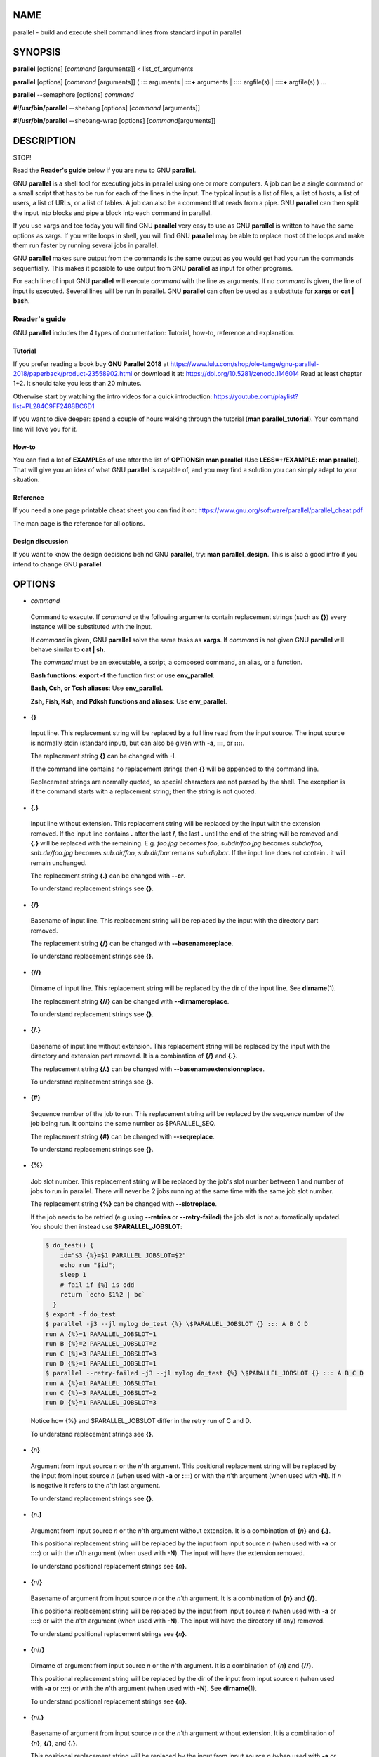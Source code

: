
****
NAME
****


parallel - build and execute shell command lines from standard input
in parallel


********
SYNOPSIS
********


\ **parallel**\  [options] [\ *command*\  [arguments]] < list_of_arguments

\ **parallel**\  [options] [\ *command*\  [arguments]] ( \ **:::**\  arguments |
\ **:::+**\  arguments | \ **::::**\  argfile(s) | \ **::::+**\  argfile(s) ) ...

\ **parallel**\  --semaphore [options] \ *command*\ 

\ **#!/usr/bin/parallel**\  --shebang [options] [\ *command*\  [arguments]]

\ **#!/usr/bin/parallel**\  --shebang-wrap [options] [\ *command*\ 
[arguments]]


***********
DESCRIPTION
***********


STOP!

Read the \ **Reader's guide**\  below if you are new to GNU \ **parallel**\ .

GNU \ **parallel**\  is a shell tool for executing jobs in parallel using
one or more computers. A job can be a single command or a small script
that has to be run for each of the lines in the input. The typical
input is a list of files, a list of hosts, a list of users, a list of
URLs, or a list of tables. A job can also be a command that reads from
a pipe. GNU \ **parallel**\  can then split the input into blocks and pipe
a block into each command in parallel.

If you use xargs and tee today you will find GNU \ **parallel**\  very easy
to use as GNU \ **parallel**\  is written to have the same options as
xargs. If you write loops in shell, you will find GNU \ **parallel**\  may
be able to replace most of the loops and make them run faster by
running several jobs in parallel.

GNU \ **parallel**\  makes sure output from the commands is the same output
as you would get had you run the commands sequentially. This makes it
possible to use output from GNU \ **parallel**\  as input for other
programs.

For each line of input GNU \ **parallel**\  will execute \ *command*\  with
the line as arguments. If no \ *command*\  is given, the line of input is
executed. Several lines will be run in parallel. GNU \ **parallel**\  can
often be used as a substitute for \ **xargs**\  or \ **cat | bash**\ .

Reader's guide
==============


GNU \ **parallel**\  includes the 4 types of documentation: Tutorial,
how-to, reference and explanation.

Tutorial
--------


If you prefer reading a book buy \ **GNU Parallel 2018**\  at
https://www.lulu.com/shop/ole-tange/gnu-parallel-2018/paperback/product-23558902.html
or download it at: https://doi.org/10.5281/zenodo.1146014 Read at
least chapter 1+2. It should take you less than 20 minutes.

Otherwise start by watching the intro videos for a quick introduction:
https://youtube.com/playlist?list=PL284C9FF2488BC6D1

If you want to dive deeper: spend a couple of hours walking through
the tutorial (\ **man parallel_tutorial**\ ). Your command line will love
you for it.


How-to
------


You can find a lot of \ **EXAMPLE**\ s of use after the list of \ **OPTIONS**\ 
in \ **man parallel**\  (Use \ **LESS=+/EXAMPLE: man parallel**\ ). That will
give you an idea of what GNU \ **parallel**\  is capable of, and you may
find a solution you can simply adapt to your situation.


Reference
---------


If you need a one page printable cheat sheet you can find it on:
https://www.gnu.org/software/parallel/parallel_cheat.pdf

The man page is the reference for all options.


Design discussion
-----------------


If you want to know the design decisions behind GNU \ **parallel**\ , try:
\ **man parallel_design**\ . This is also a good intro if you intend to
change GNU \ **parallel**\ .




*******
OPTIONS
*******



- \ *command*\ 
 
 Command to execute.  If \ *command*\  or the following arguments contain
 replacement strings (such as \ **{}**\ ) every instance will be substituted
 with the input.
 
 If \ *command*\  is given, GNU \ **parallel**\  solve the same tasks as
 \ **xargs**\ . If \ *command*\  is not given GNU \ **parallel**\  will behave
 similar to \ **cat | sh**\ .
 
 The \ *command*\  must be an executable, a script, a composed command, an
 alias, or a function.
 
 \ **Bash functions**\ : \ **export -f**\  the function first or use \ **env_parallel**\ .
 
 \ **Bash, Csh, or Tcsh aliases**\ : Use \ **env_parallel**\ .
 
 \ **Zsh, Fish, Ksh, and Pdksh functions and aliases**\ : Use \ **env_parallel**\ .
 


- \ **{}**\ 
 
 Input line. This replacement string will be replaced by a full line
 read from the input source. The input source is normally stdin
 (standard input), but can also be given with \ **-a**\ , \ **:::**\ , or
 \ **::::**\ .
 
 The replacement string \ **{}**\  can be changed with \ **-I**\ .
 
 If the command line contains no replacement strings then \ **{}**\  will be
 appended to the command line.
 
 Replacement strings are normally quoted, so special characters are not
 parsed by the shell. The exception is if the command starts with a
 replacement string; then the string is not quoted.
 


- \ **{.}**\ 
 
 Input line without extension. This replacement string will be replaced
 by the input with the extension removed. If the input line contains
 \ **.**\  after the last \ **/**\ , the last \ **.**\  until the end of the string
 will be removed and \ **{.}**\  will be replaced with the
 remaining. E.g. \ *foo.jpg*\  becomes \ *foo*\ , \ *subdir/foo.jpg*\  becomes
 \ *subdir/foo*\ , \ *sub.dir/foo.jpg*\  becomes \ *sub.dir/foo*\ ,
 \ *sub.dir/bar*\  remains \ *sub.dir/bar*\ . If the input line does not
 contain \ **.**\  it will remain unchanged.
 
 The replacement string \ **{.}**\  can be changed with \ **--er**\ .
 
 To understand replacement strings see \ **{}**\ .
 


- \ **{/}**\ 
 
 Basename of input line. This replacement string will be replaced by
 the input with the directory part removed.
 
 The replacement string \ **{/}**\  can be changed with
 \ **--basenamereplace**\ .
 
 To understand replacement strings see \ **{}**\ .
 


- \ **{//}**\ 
 
 Dirname of input line. This replacement string will be replaced by the
 dir of the input line. See \ **dirname**\ (1).
 
 The replacement string \ **{//}**\  can be changed with
 \ **--dirnamereplace**\ .
 
 To understand replacement strings see \ **{}**\ .
 


- \ **{/.}**\ 
 
 Basename of input line without extension. This replacement string will
 be replaced by the input with the directory and extension part
 removed. It is a combination of \ **{/}**\  and \ **{.}**\ .
 
 The replacement string \ **{/.}**\  can be changed with
 \ **--basenameextensionreplace**\ .
 
 To understand replacement strings see \ **{}**\ .
 


- \ **{#}**\ 
 
 Sequence number of the job to run. This replacement string will be
 replaced by the sequence number of the job being run. It contains the
 same number as $PARALLEL_SEQ.
 
 The replacement string \ **{#}**\  can be changed with \ **--seqreplace**\ .
 
 To understand replacement strings see \ **{}**\ .
 


- \ **{%}**\ 
 
 Job slot number. This replacement string will be replaced by the job's
 slot number between 1 and number of jobs to run in parallel. There
 will never be 2 jobs running at the same time with the same job slot
 number.
 
 The replacement string \ **{%}**\  can be changed with \ **--slotreplace**\ .
 
 If the job needs to be retried (e.g using \ **--retries**\  or
 \ **--retry-failed**\ ) the job slot is not automatically updated. You
 should then instead use \ **$PARALLEL_JOBSLOT**\ :
 
 
 .. code-block:: perl
 
    $ do_test() {
        id="$3 {%}=$1 PARALLEL_JOBSLOT=$2"
        echo run "$id";
        sleep 1
        # fail if {%} is odd
        return `echo $1%2 | bc`
      }
    $ export -f do_test
    $ parallel -j3 --jl mylog do_test {%} \$PARALLEL_JOBSLOT {} ::: A B C D
    run A {%}=1 PARALLEL_JOBSLOT=1
    run B {%}=2 PARALLEL_JOBSLOT=2
    run C {%}=3 PARALLEL_JOBSLOT=3
    run D {%}=1 PARALLEL_JOBSLOT=1
    $ parallel --retry-failed -j3 --jl mylog do_test {%} \$PARALLEL_JOBSLOT {} ::: A B C D
    run A {%}=1 PARALLEL_JOBSLOT=1
    run C {%}=3 PARALLEL_JOBSLOT=2
    run D {%}=1 PARALLEL_JOBSLOT=3
 
 
 Notice how {%} and $PARALLEL_JOBSLOT differ in the retry run of C and D.
 
 To understand replacement strings see \ **{}**\ .
 


- \ **{**\ \ *n*\ \ **}**\ 
 
 Argument from input source \ *n*\  or the \ *n*\ 'th argument. This
 positional replacement string will be replaced by the input from input
 source \ *n*\  (when used with \ **-a**\  or \ **::::**\ ) or with the \ *n*\ 'th
 argument (when used with \ **-N**\ ). If \ *n*\  is negative it refers to the
 \ *n*\ 'th last argument.
 
 To understand replacement strings see \ **{}**\ .
 


- \ **{**\ \ *n*\ .\ **}**\ 
 
 Argument from input source \ *n*\  or the \ *n*\ 'th argument without
 extension. It is a combination of \ **{**\ \ *n*\ \ **}**\  and \ **{.}**\ .
 
 This positional replacement string will be replaced by the input from
 input source \ *n*\  (when used with \ **-a**\  or \ **::::**\ ) or with the
 \ *n*\ 'th argument (when used with \ **-N**\ ). The input will have the
 extension removed.
 
 To understand positional replacement strings see \ **{**\ \ *n*\ \ **}**\ .
 


- \ **{**\ \ *n*\ /\ **}**\ 
 
 Basename of argument from input source \ *n*\  or the \ *n*\ 'th argument.
 It is a combination of \ **{**\ \ *n*\ \ **}**\  and \ **{/}**\ .
 
 This positional replacement string will be replaced by the input from
 input source \ *n*\  (when used with \ **-a**\  or \ **::::**\ ) or with the
 \ *n*\ 'th argument (when used with \ **-N**\ ). The input will have the
 directory (if any) removed.
 
 To understand positional replacement strings see \ **{**\ \ *n*\ \ **}**\ .
 


- \ **{**\ \ *n*\ //\ **}**\ 
 
 Dirname of argument from input source \ *n*\  or the \ *n*\ 'th argument.
 It is a combination of \ **{**\ \ *n*\ \ **}**\  and \ **{//}**\ .
 
 This positional replacement string will be replaced by the dir of the
 input from input source \ *n*\  (when used with \ **-a**\  or \ **::::**\ ) or with
 the \ *n*\ 'th argument (when used with \ **-N**\ ). See \ **dirname**\ (1).
 
 To understand positional replacement strings see \ **{**\ \ *n*\ \ **}**\ .
 


- \ **{**\ \ *n*\ /.\ **}**\ 
 
 Basename of argument from input source \ *n*\  or the \ *n*\ 'th argument
 without extension.  It is a combination of \ **{**\ \ *n*\ \ **}**\ , \ **{/}**\ , and
 \ **{.}**\ .
 
 This positional replacement string will be replaced by the input from
 input source \ *n*\  (when used with \ **-a**\  or \ **::::**\ ) or with the
 \ *n*\ 'th argument (when used with \ **-N**\ ). The input will have the
 directory (if any) and extension removed.
 
 To understand positional replacement strings see \ **{**\ \ *n*\ \ **}**\ .
 


- \ **{=**\ \ *perl expression*\ \ **=}**\ 
 
 Replace with calculated \ *perl expression*\ . \ **$_**\  will contain the
 same as \ **{}**\ . After evaluating \ *perl expression*\  \ **$_**\  will be used
 as the value. It is recommended to only change $_ but you have full
 access to all of GNU \ **parallel**\ 's internal functions and data
 structures.
 
 The expression must give the same result if evaluated twice -
 otherwise the behaviour is undefined. E.g. this will not work as expected:
 
 
 .. code-block:: perl
 
      parallel echo '{= $_= ++$wrong_counter =}' ::: a b c
 
 
 A few convenience functions and data structures have been made:
 
 
 - \ **Q(**\ \ *string*\ \ **)**\ 
  
  shell quote a string
  
 
 
 - \ **pQ(**\ \ *string*\ \ **)**\ 
  
  perl quote a string
  
 
 
 - \ **uq()**\  (or \ **uq**\ )
  
  do not quote current replacement string
  
 
 
 - \ **hash(val)**\ 
  
  compute B::hash(val)
  
 
 
 - \ **total_jobs()**\ 
  
  number of jobs in total
  
 
 
 - \ **slot()**\ 
  
  slot number of job
  
 
 
 - \ **seq()**\ 
  
  sequence number of job
  
 
 
 - \ **@arg**\ 
  
  the arguments
  
 
 
 - \ **skip()**\ 
  
  skip this job (see also \ **--filter**\ )
  
 
 
 - \ **yyyy_mm_dd_hh_mm_ss()**\ 
 
 
 
 - \ **yyyy_mm_dd_hh_mm()**\ 
 
 
 
 - \ **yyyy_mm_dd()**\ 
 
 
 
 - \ **yyyymmddhhmmss()**\ 
 
 
 
 - \ **yyyymmddhhmm()**\ 
 
 
 
 - \ **yyyymmdd()**\ 
  
  time functions
  
 
 
 Example:
 
 
 .. code-block:: perl
 
    seq 10 | parallel echo {} + 1 is {= '$_++' =}
    parallel csh -c {= '$_="mkdir ".Q($_)' =} ::: '12" dir'
    seq 50 | parallel echo job {#} of {= '$_=total_jobs()' =}
 
 
 See also: \ **--rpl**\  \ **--parens**\ 
 


- \ **{=**\ \ *n*\  \ *perl expression*\ \ **=}**\ 
 
 Positional equivalent to \ **{=perl expression=}**\ . To understand
 positional replacement strings see \ **{**\ \ *n*\ \ **}**\ .
 
 See also: \ **{=perl expression=}**\  \ **{**\ \ *n*\ \ **}**\ .
 


- \ **:::**\  \ *arguments*\ 
 
 Use arguments from the command line as input source instead of stdin
 (standard input). Unlike other options for GNU \ **parallel**\  \ **:::**\  is
 placed after the \ *command*\  and before the arguments.
 
 The following are equivalent:
 
 
 .. code-block:: perl
 
    (echo file1; echo file2) | parallel gzip
    parallel gzip ::: file1 file2
    parallel gzip {} ::: file1 file2
    parallel --arg-sep ,, gzip {} ,, file1 file2
    parallel --arg-sep ,, gzip ,, file1 file2
    parallel ::: "gzip file1" "gzip file2"
 
 
 To avoid treating \ **:::**\  as special use \ **--arg-sep**\  to set the
 argument separator to something else. See also \ **--arg-sep**\ .
 
 If multiple \ **:::**\  are given, each group will be treated as an input
 source, and all combinations of input sources will be
 generated. E.g. ::: 1 2 ::: a b c will result in the combinations
 (1,a) (1,b) (1,c) (2,a) (2,b) (2,c). This is useful for replacing
 nested for-loops.
 
 \ **:::**\  and \ **::::**\  can be mixed. So these are equivalent:
 
 
 .. code-block:: perl
 
    parallel echo {1} {2} {3} ::: 6 7 ::: 4 5 ::: 1 2 3
    parallel echo {1} {2} {3} :::: <(seq 6 7) <(seq 4 5) \
      :::: <(seq 1 3)
    parallel -a <(seq 6 7) echo {1} {2} {3} :::: <(seq 4 5) \
      :::: <(seq 1 3)
    parallel -a <(seq 6 7) -a <(seq 4 5) echo {1} {2} {3} \
      ::: 1 2 3
    seq 6 7 | parallel -a - -a <(seq 4 5) echo {1} {2} {3} \
      ::: 1 2 3
    seq 4 5 | parallel echo {1} {2} {3} :::: <(seq 6 7) - \
      ::: 1 2 3
 
 


- \ **:::+**\  \ *arguments*\ 
 
 Like \ **:::**\  but linked like \ **--link**\  to the previous input source.
 
 Contrary to \ **--link**\ , values do not wrap: The shortest input source
 determines the length.
 
 Example:
 
 
 .. code-block:: perl
 
    parallel echo ::: a b c :::+ 1 2 3 ::: X Y :::+ 11 22
 
 


- \ **::::**\  \ *argfiles*\ 
 
 Another way to write \ **-a**\  \ *argfile1*\  \ **-a**\  \ *argfile2*\  ...
 
 \ **:::**\  and \ **::::**\  can be mixed.
 
 See \ **-a**\ , \ **:::**\  and \ **--link**\ .
 


- \ **::::+**\  \ *argfiles*\ 
 
 Like \ **::::**\  but linked like \ **--link**\  to the previous input source.
 
 Contrary to \ **--link**\ , values do not wrap: The shortest input source
 determines the length.
 


- \ **--null**\ 



- \ **-0**\ 
 
 Use NUL as delimiter.  Normally input lines will end in \n
 (newline). If they end in \0 (NUL), then use this option. It is useful
 for processing arguments that may contain \n (newline).
 


- \ **--arg-file**\  \ *input-file*\ 



- \ **-a**\  \ *input-file*\ 
 
 Use \ *input-file*\  as input source. If you use this option, stdin
 (standard input) is given to the first process run.  Otherwise, stdin
 (standard input) is redirected from /dev/null.
 
 If multiple \ **-a**\  are given, each \ *input-file*\  will be treated as an
 input source, and all combinations of input sources will be
 generated. E.g. The file \ **foo**\  contains \ **1 2**\ , the file \ **bar**\ 
 contains \ **a b c**\ .  \ **-a foo**\  \ **-a bar**\  will result in the combinations
 (1,a) (1,b) (1,c) (2,a) (2,b) (2,c). This is useful for replacing
 nested for-loops.
 
 See also: \ **--link**\  and \ **{**\ \ *n*\ \ **}**\ .
 


- \ **--arg-file-sep**\  \ *sep-str*\ 
 
 Use \ *sep-str*\  instead of \ **::::**\  as separator string between command
 and argument files. Useful if \ **::::**\  is used for something else by the
 command.
 
 See also: \ **::::**\ .
 


- \ **--arg-sep**\  \ *sep-str*\ 
 
 Use \ *sep-str*\  instead of \ **:::**\  as separator string. Useful if \ **:::**\ 
 is used for something else by the command.
 
 Also useful if you command uses \ **:::**\  but you still want to read
 arguments from stdin (standard input): Simply change \ **--arg-sep**\  to a
 string that is not in the command line.
 
 See also: \ **:::**\ .
 


- \ **--bar**\ 
 
 Show progress as a progress bar. In the bar is shown: % of jobs
 completed, estimated seconds left, and number of jobs started.
 
 It is compatible with \ **zenity**\ :
 
 
 .. code-block:: perl
 
    seq 1000 | parallel -j30 --bar '(echo {};sleep 0.1)' \
      2> >(perl -pe 'BEGIN{$/="\r";$|=1};s/\r/\n/g' |
           zenity --progress --auto-kill) | wc
 
 


- \ **--basefile**\  \ *file*\ 



- \ **--bf**\  \ *file*\ 
 
 \ *file*\  will be transferred to each sshlogin before a job is
 started. It will be removed if \ **--cleanup**\  is active. The file may be
 a script to run or some common base data needed for the job.
 Multiple \ **--bf**\  can be specified to transfer more basefiles. The
 \ *file*\  will be transferred the same way as \ **--transferfile**\ .
 


- \ **--basenamereplace**\  \ *replace-str*\ 



- \ **--bnr**\  \ *replace-str*\ 
 
 Use the replacement string \ *replace-str*\  instead of \ **{/}**\  for
 basename of input line.
 


- \ **--basenameextensionreplace**\  \ *replace-str*\ 



- \ **--bner**\  \ *replace-str*\ 
 
 Use the replacement string \ *replace-str*\  instead of \ **{/.}**\  for basename of input line without extension.
 


- \ **--bin**\  \ *binexpr*\ 
 
 Use \ *binexpr*\  as binning key and bin input to the jobs.
 
 \ *binexpr*\  is [column number|column name] [perlexpression] e.g. 3,
 Address, 3 $_%=100, Address s/\D//g.
 
 Each input line is split using \ **--colsep**\ . The value of the column is
 put into $_, the perl expression is executed, the resulting value is
 is the job slot that will be given the line. If the value is bigger
 than the number of jobslots the value will be modulo number of jobslots.
 
 This is similar to \ **--shard**\  but the hashing algorithm is a simple
 modulo, which makes it predictible which jobslot will receive which
 value.
 
 The performance is in the order of 100K rows per second. Faster if the
 \ *bincol*\  is small (<10), slower if it is big (>100).
 
 \ **--bin**\  requires \ **--pipe**\  and a fixed numeric value for \ **--jobs**\ .
 
 See also: \ **--shard**\ , \ **--group-by**\ , \ **--roundrobin**\ .
 


- \ **--bg**\ 
 
 Run command in background thus GNU \ **parallel**\  will not wait for
 completion of the command before exiting. This is the default if
 \ **--semaphore**\  is set.
 
 See also: \ **--fg**\ , \ **man sem**\ .
 
 Implies \ **--semaphore**\ .
 


- \ **--bibtex**\ 



- \ **--citation**\ 
 
 Print the citation notice and BibTeX entry for GNU \ **parallel**\ ,
 silence citation notice for all future runs, and exit. It will not run
 any commands.
 
 If it is impossible for you to run \ **--citation**\  you can instead use
 \ **--will-cite**\ , which will run commands, but which will only silence
 the citation notice for this single run.
 
 If you use \ **--will-cite**\  in scripts to be run by others you are
 making it harder for others to see the citation notice.  The
 development of GNU \ **parallel**\  is indirectly financed through
 citations, so if your users do not know they should cite then you are
 making it harder to finance development. However, if you pay 10000
 EUR, you have done your part to finance future development and should
 feel free to use \ **--will-cite**\  in scripts.
 
 If you do not want to help financing future development by letting
 other users see the citation notice or by paying, then please use
 another tool instead of GNU \ **parallel**\ . You can find some of the
 alternatives in \ **man parallel_alternatives**\ .
 


- \ **--block**\  \ *size*\ 



- \ **--block-size**\  \ *size*\ 
 
 Size of block in bytes to read at a time. The \ *size*\  can be postfixed
 with K, M, G, T, P, k, m, g, t, or p (see UNIT PREFIX).
 
 GNU \ **parallel**\  tries to meet the block size but can be off by the
 length of one record. For performance reasons \ *size*\  should be bigger
 than a two records. GNU \ **parallel**\  will warn you and automatically
 increase the size if you choose a \ *size*\  that is too small.
 
 If you use \ **-N**\ , \ **--block-size**\  should be bigger than N+1 records.
 
 \ *size*\  defaults to 1M.
 
 When using \ **--pipepart**\  a negative block size is not interpreted as a
 blocksize but as the number of blocks each jobslot should have. So
 this will run 10\*5 = 50 jobs in total:
 
 
 .. code-block:: perl
 
    parallel --pipepart -a myfile --block -10 -j5 wc
 
 
 This is an efficient alternative to \ **--roundrobin**\  because data is
 never read by GNU \ **parallel**\ , but you can still have very few
 jobslots process a large amount of data.
 
 See \ **--pipe**\  and \ **--pipepart**\  for use of this.
 


- \ **--blocktimeout**\  \ *duration*\ 



- \ **--bt**\  \ *duration*\ 
 
 Time out for reading block when using \ **--pipe**\ . If it takes longer
 than \ *duration*\  to read a full block, use the partial block read so
 far.
 
 \ *duration*\  must be in whole seconds, but can be expressed as floats
 postfixed with \ **s**\ , \ **m**\ , \ **h**\ , or \ **d**\  which would multiply the
 float by 1, 60, 3600, or 86400. Thus these are equivalent:
 \ **--blocktimeout 100000**\  and \ **--blocktimeout 1d3.5h16.6m4s**\ .
 


- \ **--cat**\ 
 
 Create a temporary file with content. Normally \ **--pipe**\ /\ **--pipepart**\ 
 will give data to the program on stdin (standard input). With \ **--cat**\ 
 GNU \ **parallel**\  will create a temporary file with the name in \ **{}**\ , so
 you can do: \ **parallel --pipe --cat wc {}**\ .
 
 Implies \ **--pipe**\  unless \ **--pipepart**\  is used.
 
 See also: \ **--fifo**\ .
 


- \ **--cleanup**\ 
 
 Remove transferred files. \ **--cleanup**\  will remove the transferred
 files on the remote computer after processing is done.
 
 
 .. code-block:: perl
 
    find log -name '*gz' | parallel \
      --sshlogin server.example.com --transferfile {} \
      --return {.}.bz2 --cleanup "zcat {} | bzip -9 >{.}.bz2"
 
 
 With \ **--transferfile {}**\  the file transferred to the remote computer
 will be removed on the remote computer. Directories on the remote
 computer containing the file will be removed if they are empty.
 
 With \ **--return**\  the file transferred from the remote computer will be
 removed on the remote computer. Directories on the remote
 computer containing the file will be removed if they are empty.
 
 \ **--cleanup**\  is ignored when not used with \ **--transferfile**\  or
 \ **--return**\ .
 


- \ **--colsep**\  \ *regexp*\ 



- \ **-C**\  \ *regexp*\ 
 
 Column separator. The input will be treated as a table with \ *regexp*\ 
 separating the columns. The n'th column can be accessed using
 \ **{**\ \ *n*\ \ **}**\  or \ **{**\ \ *n*\ .\ **}**\ . E.g. \ **{3}**\  is the 3rd column.
 
 If there are more input sources, each input source will be separated,
 but the columns from each input source will be linked (see \ **--link**\ ).
 
 
 .. code-block:: perl
 
    parallel --colsep '-' echo {4} {3} {2} {1} \
      ::: A-B C-D ::: e-f g-h
 
 
 \ **--colsep**\  implies \ **--trim rl**\ , which can be overridden with
 \ **--trim n**\ .
 
 \ *regexp*\  is a Perl Regular Expression:
 https://perldoc.perl.org/perlre.html
 


- \ **--compress**\ 
 
 Compress temporary files. If the output is big and very compressible
 this will take up less disk space in $TMPDIR and possibly be faster
 due to less disk I/O.
 
 GNU \ **parallel**\  will try \ **pzstd**\ , \ **lbzip2**\ , \ **pbzip2**\ , \ **zstd**\ ,
 \ **pigz**\ , \ **lz4**\ , \ **lzop**\ , \ **plzip**\ , \ **lzip**\ , \ **lrz**\ , \ **gzip**\ , \ **pxz**\ ,
 \ **lzma**\ , \ **bzip2**\ , \ **xz**\ , \ **clzip**\ , in that order, and use the first
 available.
 


- \ **--compress-program**\  \ *prg*\ 



- \ **--decompress-program**\  \ *prg*\ 
 
 Use \ *prg*\  for (de)compressing temporary files. It is assumed that \ *prg
 -dc*\  will decompress stdin (standard input) to stdout (standard
 output) unless \ **--decompress-program**\  is given.
 


- \ **--csv**\ 
 
 Treat input as CSV-format. \ **--colsep**\  sets the field delimiter. It
 works very much like \ **--colsep**\  except it deals correctly with
 quoting:
 
 
 .. code-block:: perl
 
     echo '"1 big, 2 small","2""x4"" plank",12.34' |
       parallel --csv echo {1} of {2} at {3}
 
 
 Even quoted newlines are parsed correctly:
 
 
 .. code-block:: perl
 
     (echo '"Start of field 1 with newline'
      echo 'Line 2 in field 1";value 2') |
       parallel --csv --colsep ';' echo Field 1: {1} Field 2: {2}
 
 
 When used with \ **--pipe**\  only pass full CSV-records.
 


- \ **--ctag**\  \ *str*\  (alpha testing)
 
 Color tag. See \ **--tag**\ .
 


- \ **--ctagstring**\  \ *str*\  (alpha testing)
 
 Color tagstring. See \ **--tagstring**\ .
 


- \ **--delay**\  \ *mytime*\ 
 
 Delay starting next job by \ *mytime*\ . GNU \ **parallel**\  will pause
 \ *mytime*\  after starting each job. \ *mytime*\  is normally in seconds,
 but can be floats postfixed with \ **s**\ , \ **m**\ , \ **h**\ , or \ **d**\  which would
 multiply the float by 1, 60, 3600, or 86400. Thus these are
 equivalent: \ **--delay 100000**\  and \ **--delay 1d3.5h16.6m4s**\ .
 
 If you append 'auto' to \ *mytime*\  (e.g. 13m3sauto) GNU \ **parallel**\  will
 automatically try to find the optimal value: If a job fails, \ *mytime*\ 
 is doubled. If a job succeeds, \ *mytime*\  is decreased by 10%.
 


- \ **--delimiter**\  \ *delim*\ 



- \ **-d**\  \ *delim*\ 
 
 Input items are terminated by \ *delim*\ .  Quotes and backslash are not
 special; every character in the input is taken literally.  Disables
 the end-of-file string, which is treated like any other argument. The
 specified delimiter may be characters, C-style character escapes such
 as \n, or octal or hexadecimal escape codes.  Octal and hexadecimal
 escape codes are understood as for the printf command.  Multibyte
 characters are not supported.
 


- \ **--dirnamereplace**\  \ *replace-str*\ 



- \ **--dnr**\  \ *replace-str*\ 
 
 Use the replacement string \ *replace-str*\  instead of \ **{//}**\  for
 dirname of input line.
 


- \ **--dry-run**\ 
 
 Print the job to run on stdout (standard output), but do not run the
 job. Use \ **-v -v**\  to include the wrapping that GNU \ **parallel**\ 
 generates (for remote jobs, \ **--tmux**\ , \ **--nice**\ , \ **--pipe**\ ,
 \ **--pipepart**\ , \ **--fifo**\  and \ **--cat**\ ). Do not count on this
 literally, though, as the job may be scheduled on another computer or
 the local computer if : is in the list.
 


- \ **-E**\  \ *eof-str*\ 
 
 Set the end of file string to \ *eof-str*\ .  If the end of file string
 occurs as a line of input, the rest of the input is not read.  If
 neither \ **-E**\  nor \ **-e**\  is used, no end of file string is used.
 


- \ **--eof**\ [=\ *eof-str*\ ]



- \ **-e**\ [\ *eof-str*\ ]
 
 This option is a synonym for the \ **-E**\  option.  Use \ **-E**\  instead,
 because it is POSIX compliant for \ **xargs**\  while this option is not.
 If \ *eof-str*\  is omitted, there is no end of file string.  If neither
 \ **-E**\  nor \ **-e**\  is used, no end of file string is used.
 


- \ **--embed**\ 
 
 Embed GNU \ **parallel**\  in a shell script. If you need to distribute your
 script to someone who does not want to install GNU \ **parallel**\  you can
 embed GNU \ **parallel**\  in your own shell script:
 
 
 .. code-block:: perl
 
    parallel --embed > new_script
 
 
 After which you add your code at the end of \ **new_script**\ . This is tested
 on \ **ash**\ , \ **bash**\ , \ **dash**\ , \ **ksh**\ , \ **sh**\ , and \ **zsh**\ .
 


- \ **--env**\  \ *var*\ 
 
 Copy environment variable \ *var*\ . This will copy \ *var*\  to the
 environment that the command is run in. This is especially useful for
 remote execution.
 
 In Bash \ *var*\  can also be a Bash function - just remember to \ **export
 -f**\  the function, see \ **command**\ .
 
 The variable '_' is special. It will copy all exported environment
 variables except for the ones mentioned in ~/.parallel/ignored_vars.
 
 To copy the full environment (both exported and not exported
 variables, arrays, and functions) use \ **env_parallel**\ .
 
 See also: \ **--record-env**\ , \ **--session**\ .
 


- \ **--eta**\ 
 
 Show the estimated number of seconds before finishing. This forces GNU
 \ **parallel**\  to read all jobs before starting to find the number of
 jobs. GNU \ **parallel**\  normally only reads the next job to run.
 
 The estimate is based on the runtime of finished jobs, so the first
 estimate will only be shown when the first job has finished.
 
 Implies \ **--progress**\ .
 
 See also: \ **--bar**\ , \ **--progress**\ .
 


- \ **--fg**\ 
 
 Run command in foreground.
 
 With \ **--tmux**\  and \ **--tmuxpane**\  GNU \ **parallel**\  will start \ **tmux**\  in
 the foreground.
 
 With \ **--semaphore**\  GNU \ **parallel**\  will run the command in the
 foreground (opposite \ **--bg**\ ), and wait for completion of the command
 before exiting.
 
 See also: \ **--bg**\ , \ **man sem**\ .
 


- \ **--fifo**\ 
 
 Create a temporary fifo with content. Normally \ **--pipe**\  and
 \ **--pipepart**\  will give data to the program on stdin (standard
 input). With \ **--fifo**\  GNU \ **parallel**\  will create a temporary fifo
 with the name in \ **{}**\ , so you can do: \ **parallel --pipe --fifo wc {}**\ .
 
 Beware: If data is not read from the fifo, the job will block forever.
 
 Implies \ **--pipe**\  unless \ **--pipepart**\  is used.
 
 See also: \ **--cat**\ .
 


- \ **--filter**\  \ *filter*\ 
 
 Only run jobs where \ *filter*\  is true. \ *filter*\  can contain
 replacement strings and Perl code. Example:
 
 
 .. code-block:: perl
 
     parallel --filter '{1} < {2}+1' echo ::: {1..3} ::: {1..3}
 
 
 Outputs: 1,1 1,2 1,3 2,2 2,3 3,3
 


- \ **--filter-hosts**\ 
 
 Remove down hosts. For each remote host: check that login through ssh
 works. If not: do not use this host.
 
 For performance reasons, this check is performed only at the start and
 every time \ **--sshloginfile**\  is changed. If an host goes down after
 the first check, it will go undetected until \ **--sshloginfile**\  is
 changed; \ **--retries**\  can be used to mitigate this.
 
 Currently you can \ *not*\  put \ **--filter-hosts**\  in a profile,
 $PARALLEL, /etc/parallel/config or similar. This is because GNU
 \ **parallel**\  uses GNU \ **parallel**\  to compute this, so you will get an
 infinite loop. This will likely be fixed in a later release.
 


- \ **--gnu**\ 
 
 Behave like GNU \ **parallel**\ . This option historically took precedence
 over \ **--tollef**\ . The \ **--tollef**\  option is now retired, and therefore
 may not be used. \ **--gnu**\  is kept for compatibility.
 


- \ **--group**\ 
 
 Group output. Output from each job is grouped together and is only
 printed when the command is finished. Stdout (standard output) first
 followed by stderr (standard error).
 
 This takes in the order of 0.5ms per job and depends on the speed of
 your disk for larger output. It can be disabled with \ **-u**\ , but this
 means output from different commands can get mixed.
 
 \ **--group**\  is the default. Can be reversed with \ **-u**\ .
 
 See also: \ **--line-buffer**\  \ **--ungroup**\ 
 


- \ **--group-by**\  \ *val*\ 
 
 Group input by value. Combined with \ **--pipe**\ /\ **--pipepart**\ 
 \ **--group-by**\  groups lines with the same value into a record.
 
 The value can be computed from the full line or from a single column.
 
 \ *val*\  can be:
 
 
 - column number
  
  Use the value in the column numbered.
  
 
 
 - column name
  
  Treat the first line as a header and use the value in the column
  named.
  
  (Not supported with \ **--pipepart**\ ).
  
 
 
 - perl expression
  
  Run the perl expression and use $_ as the value.
  
 
 
 - column number perl expression
  
  Put the value of the column put in $_, run the perl expression, and use $_ as the value.
  
 
 
 - column name perl expression
  
  Put the value of the column put in $_, run the perl expression, and use $_ as the value.
  
  (Not supported with \ **--pipepart**\ ).
  
 
 
 Example:
 
 
 .. code-block:: perl
 
    UserID, Consumption
    123,    1
    123,    2
    12-3,   1
    221,    3
    221,    1
    2/21,   5
 
 
 If you want to group 123, 12-3, 221, and 2/21 into 4 records and pass
 one record at a time to \ **wc**\ :
 
 
 .. code-block:: perl
 
    tail -n +2 table.csv | \
      parallel --pipe --colsep , --group-by 1 -kN1 wc
 
 
 Make GNU \ **parallel**\  treat the first line as a header:
 
 
 .. code-block:: perl
 
    cat table.csv | \
      parallel --pipe --colsep , --header : --group-by 1 -kN1 wc
 
 
 Address column by column name:
 
 
 .. code-block:: perl
 
    cat table.csv | \
      parallel --pipe --colsep , --header : --group-by UserID -kN1 wc
 
 
 If 12-3 and 123 are really the same UserID, remove non-digits in
 UserID when grouping:
 
 
 .. code-block:: perl
 
    cat table.csv | parallel --pipe --colsep , --header : \
      --group-by 'UserID s/\D//g' -kN1 wc
 
 
 See also: \ **--shard**\ , \ **--roundrobin**\ .
 


- \ **--help**\ 



- \ **-h**\ 
 
 Print a summary of the options to GNU \ **parallel**\  and exit.
 


- \ **--halt-on-error**\  \ *val*\ 



- \ **--halt**\  \ *val*\ 
 
 When should GNU \ **parallel**\  terminate? In some situations it makes no
 sense to run all jobs. GNU \ **parallel**\  should simply give up as soon
 as a condition is met.
 
 \ *val*\  defaults to \ **never**\ , which runs all jobs no matter what.
 
 \ *val*\  can also take on the form of \ *when*\ ,\ *why*\ .
 
 \ *when*\  can be 'now' which means kill all running jobs and halt
 immediately, or it can be 'soon' which means wait for all running jobs
 to complete, but start no new jobs.
 
 \ *why*\  can be 'fail=X', 'fail=Y%', 'success=X', 'success=Y%',
 'done=X', or 'done=Y%' where X is the number of jobs that has to fail,
 succeed, or be done before halting, and Y is the percentage of jobs
 that has to fail, succeed, or be done before halting.
 
 Example:
 
 
 - --halt now,fail=1
  
  exit when the first job fails. Kill running jobs.
  
 
 
 - --halt soon,fail=3
  
  exit when 3 jobs fail, but wait for running jobs to complete.
  
 
 
 - --halt soon,fail=3%
  
  exit when 3% of the jobs have failed, but wait for running jobs to complete.
  
 
 
 - --halt now,success=1
  
  exit when a job succeeds. Kill running jobs.
  
 
 
 - --halt soon,success=3
  
  exit when 3 jobs succeeds, but wait for running jobs to complete.
  
 
 
 - --halt now,success=3%
  
  exit when 3% of the jobs have succeeded. Kill running jobs.
  
 
 
 - --halt now,done=1
  
  exit when one of the jobs finishes. Kill running jobs.
  
 
 
 - --halt soon,done=3
  
  exit when 3 jobs finishes, but wait for running jobs to complete.
  
 
 
 - --halt now,done=3%
  
  exit when 3% of the jobs have finished. Kill running jobs.
  
 
 
 For backwards compatibility these also work:
 
 
 - 0
  
  never
  
 
 
 - 1
  
  soon,fail=1
  
 
 
 - 2
  
  now,fail=1
  
 
 
 - -1
  
  soon,success=1
  
 
 
 - -2
  
  now,success=1
  
 
 
 - 1-99%
  
  soon,fail=1-99%
  
 
 


- \ **--header**\  \ *regexp*\ 
 
 Use regexp as header. For normal usage the matched header (typically
 the first line: \ **--header '.\\*\n'**\ ) will be split using \ **--colsep**\ 
 (which will default to '\t') and column names can be used as
 replacement variables: \ **{column name}**\ , \ **{column name/}**\ , \ **{column
 name//}**\ , \ **{column name/.}**\ , \ **{column name.}**\ , \ **{=column name perl
 expression =}**\ , ..
 
 For \ **--pipe**\  the matched header will be prepended to each output.
 
 \ **--header :**\  is an alias for \ **--header '.\\*\n'**\ .
 
 If \ *regexp*\  is a number, it is a fixed number of lines.
 


- \ **--hostgroups**\ 



- \ **--hgrp**\ 
 
 Enable hostgroups on arguments. If an argument contains '@' the string
 after '@' will be removed and treated as a list of hostgroups on which
 this job is allowed to run. If there is no \ **--sshlogin**\  with a
 corresponding group, the job will run on any hostgroup.
 
 Example:
 
 
 .. code-block:: perl
 
    parallel --hostgroups \
      --sshlogin @grp1/myserver1 -S @grp1+grp2/myserver2 \
      --sshlogin @grp3/myserver3 \
      echo ::: my_grp1_arg@grp1 arg_for_grp2@grp2 third@grp1+grp3
 
 
 \ **my_grp1_arg**\  may be run on either \ **myserver1**\  or \ **myserver2**\ ,
 \ **third**\  may be run on either \ **myserver1**\  or \ **myserver3**\ ,
 but \ **arg_for_grp2**\  will only be run on \ **myserver2**\ .
 
 See also: \ **--sshlogin**\ , \ **$PARALLEL_HOSTGROUPS**\ , \ **$PARALLEL_ARGHOSTGROUPS**\ .
 


- \ **-I**\  \ *replace-str*\ 
 
 Use the replacement string \ *replace-str*\  instead of \ **{}**\ .
 


- \ **--replace**\ [=\ *replace-str*\ ]



- \ **-i**\ [\ *replace-str*\ ]
 
 This option is a synonym for \ **-I**\ \ *replace-str*\  if \ *replace-str*\  is
 specified, and for \ **-I {}**\  otherwise.  This option is deprecated;
 use \ **-I**\  instead.
 


- \ **--joblog**\  \ *logfile*\ 
 
 Logfile for executed jobs. Save a list of the executed jobs to
 \ *logfile*\  in the following TAB separated format: sequence number,
 sshlogin, start time as seconds since epoch, run time in seconds,
 bytes in files transferred, bytes in files returned, exit status,
 signal, and command run.
 
 For \ **--pipe**\  bytes transferred and bytes returned are number of input
 and output of bytes.
 
 If \ **logfile**\  is prepended with '+' log lines will be appended to the
 logfile.
 
 To convert the times into ISO-8601 strict do:
 
 
 .. code-block:: perl
 
    cat logfile | perl -a -F"\t" -ne \
      'chomp($F[2]=`date -d \@$F[2] +%FT%T`); print join("\t",@F)'
 
 
 If the host is long, you can use \ **column -t**\  to pretty print it:
 
 
 .. code-block:: perl
 
    cat joblog | column -t
 
 
 See also: \ **--resume**\  \ **--resume-failed**\ .
 


- \ **--jobs**\  \ *N*\ 



- \ **-j**\  \ *N*\ 



- \ **--max-procs**\  \ *N*\ 



- \ **-P**\  \ *N*\ 
 
 Number of jobslots on each machine. Run up to N jobs in parallel.  0
 means as many as possible. Default is 100% which will run one job per
 CPU on each machine.
 
 If \ **--semaphore**\  is set, the default is 1 thus making a mutex.
 


- \ **--jobs**\  \ *+N*\ 



- \ **-j**\  \ *+N*\ 



- \ **--max-procs**\  \ *+N*\ 



- \ **-P**\  \ *+N*\ 
 
 Add N to the number of CPUs.  Run this many jobs in parallel.  See
 also \ **--use-cores-instead-of-threads**\  and
 \ **--use-sockets-instead-of-threads**\ .
 


- \ **--jobs**\  \ *-N*\ 



- \ **-j**\  \ *-N*\ 



- \ **--max-procs**\  \ *-N*\ 



- \ **-P**\  \ *-N*\ 
 
 Subtract N from the number of CPUs.  Run this many jobs in parallel.
 If the evaluated number is less than 1 then 1 will be used.  See also
 \ **--use-cores-instead-of-threads**\  and
 \ **--use-sockets-instead-of-threads**\ .
 


- \ **--jobs**\  \ *N*\ %



- \ **-j**\  \ *N*\ %



- \ **--max-procs**\  \ *N*\ %



- \ **-P**\  \ *N*\ %
 
 Multiply N% with the number of CPUs.  Run this many jobs in
 parallel. See also \ **--use-cores-instead-of-threads**\  and
 \ **--use-sockets-instead-of-threads**\ .
 


- \ **--jobs**\  \ *procfile*\ 



- \ **-j**\  \ *procfile*\ 



- \ **--max-procs**\  \ *procfile*\ 



- \ **-P**\  \ *procfile*\ 
 
 Read parameter from file. Use the content of \ *procfile*\  as parameter
 for \ *-j*\ . E.g. \ *procfile*\  could contain the string 100% or +2 or
 10. If \ *procfile*\  is changed when a job completes, \ *procfile*\  is
 read again and the new number of jobs is computed. If the number is
 lower than before, running jobs will be allowed to finish but new jobs
 will not be started until the wanted number of jobs has been reached.
 This makes it possible to change the number of simultaneous running
 jobs while GNU \ **parallel**\  is running.
 


- \ **--keep-order**\ 



- \ **-k**\ 
 
 Keep sequence of output same as the order of input. Normally the
 output of a job will be printed as soon as the job completes. Try this
 to see the difference:
 
 
 .. code-block:: perl
 
    parallel -j4 sleep {}\; echo {} ::: 2 1 4 3
    parallel -j4 -k sleep {}\; echo {} ::: 2 1 4 3
 
 
 If used with \ **--onall**\  or \ **--nonall**\  the output will grouped by
 sshlogin in sorted order.
 
 If used with \ **--pipe --roundrobin**\  and the same input, the jobslots
 will get the same blocks in the same order in every run.
 
 \ **-k**\  only affects the order in which the output is printed - not the
 order in which jobs are run.
 


- \ **-L**\  \ *recsize*\ 
 
 When used with \ **--pipe**\ : Read records of \ *recsize*\ .
 
 When used otherwise: Use at most \ *recsize*\  nonblank input lines per
 command line.  Trailing blanks cause an input line to be logically
 continued on the next input line.
 
 \ **-L 0**\  means read one line, but insert 0 arguments on the command
 line.
 
 \ *recsize*\  can be postfixed with K, M, G, T, P, k, m, g, t, or p (see
 UNIT PREFIX).
 
 Implies \ **-X**\  unless \ **-m**\ , \ **--xargs**\ , or \ **--pipe**\  is set.
 


- \ **--max-lines**\ [=\ *recsize*\ ]



- \ **-l**\ [\ *recsize*\ ]
 
 When used with \ **--pipe**\ : Read records of \ *recsize*\  lines.
 
 When used otherwise: Synonym for the \ **-L**\  option.  Unlike \ **-L**\ , the
 \ *recsize*\  argument is optional.  If \ *recsize*\  is not specified,
 it defaults to one.  The \ **-l**\  option is deprecated since the POSIX
 standard specifies \ **-L**\  instead.
 
 \ **-l 0**\  is an alias for \ **-l 1**\ .
 
 Implies \ **-X**\  unless \ **-m**\ , \ **--xargs**\ , or \ **--pipe**\  is set.
 


- \ **--limit**\  "\ *command*\  \ *args*\ "
 
 Dynamic job limit. Before starting a new job run \ *command*\  with
 \ *args*\ . The exit value of \ *command*\  determines what GNU \ **parallel**\ 
 will do:
 
 
 - 0
  
  Below limit. Start another job.
  
 
 
 - 1
  
  Over limit. Start no jobs.
  
 
 
 - 2
  
  Way over limit. Kill the youngest job.
  
 
 
 You can use any shell command. There are 3 predefined commands:
 
 
 - "io \ *n*\ "
  
  Limit for I/O. The amount of disk I/O will be computed as a value
  0-100, where 0 is no I/O and 100 is at least one disk is 100%
  saturated.
  
 
 
 - "load \ *n*\ "
  
  Similar to \ **--load**\ .
  
 
 
 - "mem \ *n*\ "
  
  Similar to \ **--memfree**\ .
  
 
 


- \ **--line-buffer**\ 



- \ **--lb**\ 
 
 Buffer output on line basis. \ **--group**\  will keep the output together
 for a whole job. \ **--ungroup**\  allows output to mixup with half a line
 coming from one job and half a line coming from another
 job. \ **--line-buffer**\  fits between these two: GNU \ **parallel**\  will
 print a full line, but will allow for mixing lines of different jobs.
 
 \ **--line-buffer**\  takes more CPU power than both \ **--group**\  and
 \ **--ungroup**\ , but can be much faster than \ **--group**\  if the CPU is not
 the limiting factor.
 
 Normally \ **--line-buffer**\  does not buffer on disk, and can thus
 process an infinite amount of data, but it will buffer on disk when
 combined with: \ **--keep-order**\ , \ **--results**\ , \ **--compress**\ , and
 \ **--files**\ . This will make it as slow as \ **--group**\  and will limit
 output to the available disk space.
 
 With \ **--keep-order**\  \ **--line-buffer**\  will output lines from the first
 job continuously while it is running, then lines from the second job
 while that is running. It will buffer full lines, but jobs will not
 mix. Compare:
 
 
 .. code-block:: perl
 
    parallel -j0 'echo {};sleep {};echo {}' ::: 1 3 2 4
    parallel -j0 --lb 'echo {};sleep {};echo {}' ::: 1 3 2 4
    parallel -j0 -k --lb 'echo {};sleep {};echo {}' ::: 1 3 2 4
 
 
 See also: \ **--group**\  \ **--ungroup**\ 
 


- \ **--xapply**\ 



- \ **--link**\ 
 
 Link input sources. Read multiple input sources like \ **xapply**\ . If
 multiple input sources are given, one argument will be read from each
 of the input sources. The arguments can be accessed in the command as
 \ **{1}**\  .. \ **{**\ \ *n*\ \ **}**\ , so \ **{1}**\  will be a line from the first input
 source, and \ **{6}**\  will refer to the line with the same line number
 from the 6th input source.
 
 Compare these two:
 
 
 .. code-block:: perl
 
    parallel echo {1} {2} ::: 1 2 3 ::: a b c
    parallel --link echo {1} {2} ::: 1 2 3 ::: a b c
 
 
 Arguments will be recycled if one input source has more arguments than the others:
 
 
 .. code-block:: perl
 
    parallel --link echo {1} {2} {3} \
      ::: 1 2 ::: I II III ::: a b c d e f g
 
 
 See also \ **--header**\ , \ **:::+**\ , \ **::::+**\ .
 


- \ **--load**\  \ *max-load*\ 
 
 Do not start new jobs on a given computer unless the number of running
 processes on the computer is less than \ *max-load*\ . \ *max-load*\  uses
 the same syntax as \ **--jobs**\ , so \ *100%*\  for one per CPU is a valid
 setting. Only difference is 0 which is interpreted as 0.01.
 


- \ **--controlmaster**\ 



- \ **-M**\ 
 
 Use ssh's ControlMaster to make ssh connections faster. Useful if jobs
 run remote and are very fast to run. This is disabled for sshlogins
 that specify their own ssh command.
 


- \ **-m**\ 
 
 Multiple arguments. Insert as many arguments as the command line
 length permits. If multiple jobs are being run in parallel: distribute
 the arguments evenly among the jobs. Use \ **-j1**\  or \ **--xargs**\  to avoid this.
 
 If \ **{}**\  is not used the arguments will be appended to the
 line.  If \ **{}**\  is used multiple times each \ **{}**\  will be replaced
 with all the arguments.
 
 Support for \ **-m**\  with \ **--sshlogin**\  is limited and may fail.
 
 See also \ **-X**\  for context replace. If in doubt use \ **-X**\  as that will
 most likely do what is needed.
 


- \ **--memfree**\  \ *size*\ 
 
 Minimum memory free when starting another job. The \ *size*\  can be
 postfixed with K, M, G, T, P, k, m, g, t, or p (see UNIT PREFIX).
 
 If the jobs take up very different amount of RAM, GNU \ **parallel**\  will
 only start as many as there is memory for. If less than \ *size*\  bytes
 are free, no more jobs will be started. If less than 50% \ *size*\  bytes
 are free, the youngest job will be killed, and put back on the queue
 to be run later.
 
 \ **--retries**\  must be set to determine how many times GNU \ **parallel**\ 
 should retry a given job.
 
 See also: \ **--memsuspend**\ 
 


- \ **--memsuspend**\  \ *size*\ 
 
 Suspend jobs when there is less than 2 \* \ *size*\  memory free. The
 \ *size*\  can be postfixed with K, M, G, T, P, k, m, g, t, or p (see
 UNIT PREFIX).
 
 If the available memory falls below 2 \* \ *size*\ , GNU \ **parallel**\ 
 will suspend some of the running jobs. If the available memory falls
 below \ *size*\ , only one job will be running.
 
 If a single job takes up at most \ *size*\  RAM, all jobs will complete
 without running out of memory. If you have swap available, you can
 usually lower \ *size*\  to around half the size of a single job - with
 the slight risk of swapping a little.
 
 Jobs will be resumed when more RAM is available - typically when the
 oldest job completes.
 
 \ **--memsuspend**\  only works on local jobs because there is no obvious
 way to suspend remote jobs.
 
 See also: \ **--memfree**\ 
 


- \ **--minversion**\  \ *version*\ 
 
 Print the version GNU \ **parallel**\  and exit.  If the current version of
 GNU \ **parallel**\  is less than \ *version*\  the exit code is
 255. Otherwise it is 0.
 
 This is useful for scripts that depend on features only available from
 a certain version of GNU \ **parallel**\ .
 


- \ **--max-args**\ =\ *max-args*\ 



- \ **-n**\  \ *max-args*\ 
 
 Use at most \ *max-args*\  arguments per command line.  Fewer than
 \ *max-args*\  arguments will be used if the size (see the \ **-s**\  option)
 is exceeded, unless the \ **-x**\  option is given, in which case
 GNU \ **parallel**\  will exit.
 
 \ **-n 0**\  means read one argument, but insert 0 arguments on the command
 line.
 
 \ *max-args*\  can be postfixed with K, M, G, T, P, k, m, g, t, or p (see
 UNIT PREFIX).
 
 Implies \ **-X**\  unless \ **-m**\  is set.
 


- \ **--max-replace-args**\ =\ *max-args*\ 



- \ **-N**\  \ *max-args*\ 
 
 Use at most \ *max-args*\  arguments per command line. Like \ **-n**\  but
 also makes replacement strings \ **{1}**\  .. \ **{**\ \ *max-args*\ \ **}**\  that
 represents argument 1 .. \ *max-args*\ . If too few args the \ **{**\ \ *n*\ \ **}**\  will
 be empty.
 
 \ **-N 0**\  means read one argument, but insert 0 arguments on the command
 line.
 
 This will set the owner of the homedir to the user:
 
 
 .. code-block:: perl
 
    tr ':' '\n' < /etc/passwd | parallel -N7 chown {1} {6}
 
 
 Implies \ **-X**\  unless \ **-m**\  or \ **--pipe**\  is set.
 
 \ *max-args*\  can be postfixed with K, M, G, T, P, k, m, g, t, or p (see
 UNIT PREFIX).
 
 When used with \ **--pipe**\  \ **-N**\  is the number of records to read. This
 is somewhat slower than \ **--block**\ .
 


- \ **--nonall**\ 
 
 \ **--onall**\  with no arguments. Run the command on all computers given
 with \ **--sshlogin**\  but take no arguments. GNU \ **parallel**\  will log
 into \ **--jobs**\  number of computers in parallel and run the job on the
 computer. \ **-j**\  adjusts how many computers to log into in parallel.
 
 This is useful for running the same command (e.g. uptime) on a list of
 servers.
 


- \ **--onall**\ 
 
 Run all the jobs on all computers given with \ **--sshlogin**\ . GNU
 \ **parallel**\  will log into \ **--jobs**\  number of computers in parallel
 and run one job at a time on the computer. The order of the jobs will
 not be changed, but some computers may finish before others.
 
 When using \ **--group**\  the output will be grouped by each server, so
 all the output from one server will be grouped together.
 
 \ **--joblog**\  will contain an entry for each job on each server, so
 there will be several job sequence 1.
 


- \ **--output-as-files**\ 



- \ **--outputasfiles**\ 



- \ **--files**\ 
 
 Instead of printing the output to stdout (standard output) the output
 of each job is saved in a file and the filename is then printed.
 
 See also: \ **--results**\ 
 


- \ **--pipe**\ 



- \ **--spreadstdin**\ 
 
 Spread input to jobs on stdin (standard input). Read a block of data
 from stdin (standard input) and give one block of data as input to one
 job.
 
 The block size is determined by \ **--block**\ . The strings \ **--recstart**\ 
 and \ **--recend**\  tell GNU \ **parallel**\  how a record starts and/or
 ends. The block read will have the final partial record removed before
 the block is passed on to the job. The partial record will be
 prepended to next block.
 
 If \ **--recstart**\  is given this will be used to split at record start.
 
 If \ **--recend**\  is given this will be used to split at record end.
 
 If both \ **--recstart**\  and \ **--recend**\  are given both will have to
 match to find a split position.
 
 If neither \ **--recstart**\  nor \ **--recend**\  are given \ **--recend**\ 
 defaults to '\n'. To have no record separator use \ **--recend ""**\ .
 
 \ **--files**\  is often used with \ **--pipe**\ .
 
 \ **--pipe**\  maxes out at around 1 GB/s input, and 100 MB/s output. If
 performance is important use \ **--pipepart**\ .
 
 See also: \ **--recstart**\ , \ **--recend**\ , \ **--fifo**\ , \ **--cat**\ ,
 \ **--pipepart**\ , \ **--files**\ .
 


- \ **--pipepart**\ 
 
 Pipe parts of a physical file. \ **--pipepart**\  works similar to
 \ **--pipe**\ , but is much faster.
 
 \ **--pipepart**\  has a few limitations:
 
 
 - \*
  
  The file must be a normal file or a block device (technically it must
  be seekable) and must be given using \ **-a**\  or \ **::::**\ . The file cannot
  be a pipe, a fifo, or a stream as they are not seekable.
  
  If using a block device with lot of NUL bytes, remember to set
  \ **--recend ''**\ .
  
 
 
 - \*
  
  Record counting (\ **-N**\ ) and line counting (\ **-L**\ /\ **-l**\ ) do not
  work. Instead use \ **--recstart**\  and \ **--recend**\  to determine
  where records end.
  
 
 


- \ **--plain**\ 
 
 Ignore any \ **--profile**\ , $PARALLEL, and ~/.parallel/config to get full
 control on the command line (used by GNU \ **parallel**\  internally when
 called with \ **--sshlogin**\ ).
 


- \ **--plus**\ 
 
 Activate additional replacement strings: {+/} {+.} {+..} {+...} {..}
 {...} {/..} {/...} {##}. The idea being that '{+foo}' matches the opposite of
 '{foo}' and {} = {+/}/{/} = {.}.{+.} = {+/}/{/.}.{+.} = {..}.{+..} =
 {+/}/{/..}.{+..} = {...}.{+...} = {+/}/{/...}.{+...}
 
 \ **{##}**\  is the total number of jobs to be run. It is incompatible with
 \ **-X**\ /\ **-m**\ /\ **--xargs**\ .
 
 \ **{0%}**\  zero-padded jobslot.
 
 \ **{0#}**\  zero-padded sequence number.
 
 \ **{choose_k}**\  is inspired by n choose k: Given a list of n elements,
 choose k. k is the number of input sources and n is the number of
 arguments in an input source.  The content of the input sources must
 be the same and the arguments must be unique.
 
 Shorthands for variables:
 
 
 .. code-block:: perl
 
    {slot}        $PARALLEL_JOBSLOT (see {%})
    {sshlogin}    $PARALLEL_SSHLOGIN
    {host}        $PARALLEL_SSHHOST
    {agrp}        $PARALLEL_ARGHOSTGROUPS
    {hgrp}        $PARALLEL_HOSTGROUPS
 
 
 The following dynamic replacement strings are also activated. They are
 inspired by bash's parameter expansion:
 
 
 .. code-block:: perl
 
    {:-str}       str if the value is empty
    {:num}        remove the first num characters
    {:num1:num2}  characters from num1 to num2
    {#regexp}     remove prefix regexp (non-greedy)
    {##regexp}    remove prefix regexp (greedy)
    {%regexp}     remove postfix regexp (non-greedy)
    {%%regexp}    remove postfix regexp (greedy)
    {/regexp/str} replace regexp with str
    {^str}        uppercase str if found at the start
    {^^str}       uppercase str
    {,str}        lowercase str if found at the start
    {,,str}       lowercase str
 
 


- \ **--progress**\ 
 
 Show progress of computations. List the computers involved in the task
 with number of CPUs detected and the max number of jobs to run. After
 that show progress for each computer: number of running jobs, number
 of completed jobs, and percentage of all jobs done by this
 computer. The percentage will only be available after all jobs have
 been scheduled as GNU \ **parallel**\  only read the next job when ready to
 schedule it - this is to avoid wasting time and memory by reading
 everything at startup.
 
 By sending GNU \ **parallel**\  SIGUSR2 you can toggle turning on/off
 \ **--progress**\  on a running GNU \ **parallel**\  process.
 
 See also: \ **--eta**\  and \ **--bar**\ .
 


- \ **--max-line-length-allowed**\ 
 
 Print the maximal number of characters allowed on the command line and
 exit (used by GNU \ **parallel**\  itself to determine the line length
 on remote computers).
 


- \ **--number-of-cpus**\  (obsolete)
 
 Print the number of physical CPU cores and exit.
 


- \ **--number-of-cores**\ 
 
 Print the number of physical CPU cores and exit (used by GNU \ **parallel**\  itself
 to determine the number of physical CPU cores on remote computers).
 


- \ **--number-of-sockets**\ 
 
 Print the number of filled CPU sockets and exit (used by GNU
 \ **parallel**\  itself to determine the number of filled CPU sockets on
 remote computers).
 


- \ **--number-of-threads**\ 
 
 Print the number of hyperthreaded CPU cores and exit (used by GNU
 \ **parallel**\  itself to determine the number of hyperthreaded CPU cores
 on remote computers).
 


- \ **--no-keep-order**\ 
 
 Overrides an earlier \ **--keep-order**\  (e.g. if set in
 \ **~/.parallel/config**\ ).
 


- \ **--nice**\  \ *niceness*\ 
 
 Run the command at this niceness.
 
 By default GNU \ **parallel**\  will run jobs at the same nice level as GNU
 \ **parallel**\  is started - both on the local machine and remote servers,
 so you are unlikely to ever use this option.
 
 Setting \ **--nice**\  will override this nice level. If the nice level is
 smaller than the current nice level, it will only affect remote jobs
 (e.g. if current level is 10 then \ **--nice 5**\  will cause local jobs to
 be run at level 10, but remote jobs run at nice level 5).
 


- \ **--interactive**\ 



- \ **-p**\ 
 
 Prompt the user about whether to run each command line and read a line
 from the terminal.  Only run the command line if the response starts
 with 'y' or 'Y'.  Implies \ **-t**\ .
 


- \ **--parens**\  \ *parensstring*\ 
 
 Define start and end parenthesis for \ **{= perl expression =}**\ . The
 left and the right parenthesis can be multiple characters and are
 assumed to be the same length. The default is \ **{==}**\  giving \ **{=**\  as
 the start parenthesis and \ **=}**\  as the end parenthesis.
 
 Another useful setting is \ **,,,,**\  which would make both parenthesis
 \ **,,**\ :
 
 
 .. code-block:: perl
 
    parallel --parens ,,,, echo foo is ,,s/I/O/g,, ::: FII
 
 
 See also: \ **--rpl**\  \ **{= perl expression =}**\ 
 


- \ **--profile**\  \ *profilename*\ 



- \ **-J**\  \ *profilename*\ 
 
 Use profile \ *profilename*\  for options. This is useful if you want to
 have multiple profiles. You could have one profile for running jobs in
 parallel on the local computer and a different profile for running jobs
 on remote computers. See the section PROFILE FILES for examples.
 
 \ *profilename*\  corresponds to the file ~/.parallel/\ *profilename*\ .
 
 You can give multiple profiles by repeating \ **--profile**\ . If parts of
 the profiles conflict, the later ones will be used.
 
 Default: config
 


- \ **--quote**\ 



- \ **-q**\ 
 
 Quote \ *command*\ . If your command contains special characters that
 should not be interpreted by the shell (e.g. ; \ | \*), use \ **--quote**\  to
 escape these. The command must be a simple command (see \ **man
 bash**\ ) without redirections and without variable assignments.
 
 See the section QUOTING. Most people will not need this.  Quoting is
 disabled by default.
 


- \ **--no-run-if-empty**\ 



- \ **-r**\ 
 
 If the stdin (standard input) only contains whitespace, do not run the command.
 
 If used with \ **--pipe**\  this is slow.
 


- \ **--noswap**\ 
 
 Do not start new jobs on a given computer if there is both swap-in and
 swap-out activity.
 
 The swap activity is only sampled every 10 seconds as the sampling
 takes 1 second to do.
 
 Swap activity is computed as (swap-in)\*(swap-out) which in practice is
 a good value: swapping out is not a problem, swapping in is not a
 problem, but both swapping in and out usually indicates a problem.
 
 \ **--memfree**\  and \ **--memsuspend**\  may give better results, so try using
 those first.
 


- \ **--record-env**\ 
 
 Record current environment variables in ~/.parallel/ignored_vars. This
 is useful before using \ **--env _**\ .
 
 See also: \ **--env**\ , \ **--session**\ .
 


- \ **--recstart**\  \ *startstring*\ 



- \ **--recend**\  \ *endstring*\ 
 
 If \ **--recstart**\  is given \ *startstring*\  will be used to split at record start.
 
 If \ **--recend**\  is given \ *endstring*\  will be used to split at record end.
 
 If both \ **--recstart**\  and \ **--recend**\  are given the combined string
 \ *endstring*\ \ *startstring*\  will have to match to find a split
 position. This is useful if either \ *startstring*\  or \ *endstring*\ 
 match in the middle of a record.
 
 If neither \ **--recstart**\  nor \ **--recend**\  are given then \ **--recend**\ 
 defaults to '\n'. To have no record separator use \ **--recend ""**\ .
 
 \ **--recstart**\  and \ **--recend**\  are used with \ **--pipe**\ .
 
 Use \ **--regexp**\  to interpret \ **--recstart**\  and \ **--recend**\  as regular
 expressions. This is slow, however.
 


- \ **--regexp**\ 
 
 Use \ **--regexp**\  to interpret \ **--recstart**\  and \ **--recend**\  as regular
 expressions. This is slow, however.
 


- \ **--remove-rec-sep**\ 



- \ **--removerecsep**\ 



- \ **--rrs**\ 
 
 Remove the text matched by \ **--recstart**\  and \ **--recend**\  before piping
 it to the command.
 
 Only used with \ **--pipe**\ .
 


- \ **--results**\  \ *name*\  (beta testing)



- \ **--res**\  \ *name*\  (beta testing)
 
 Save the output into files.
 
 \ **Simple string output dir**\ 
 
 If \ *name*\  does not contain replacement strings and does not end in
 \ **.csv/.tsv**\ , the output will be stored in a directory tree rooted at
 \ *name*\ .  Within this directory tree, each command will result in
 three files: \ *name*\ /<ARGS>/stdout and \ *name*\ /<ARGS>/stderr,
 \ *name*\ /<ARGS>/seq, where <ARGS> is a sequence of directories
 representing the header of the input source (if using \ **--header :**\ )
 or the number of the input source and corresponding values.
 
 E.g:
 
 
 .. code-block:: perl
 
    parallel --header : --results foo echo {a} {b} \
      ::: a I II ::: b III IIII
 
 
 will generate the files:
 
 
 .. code-block:: perl
 
    foo/a/II/b/III/seq
    foo/a/II/b/III/stderr
    foo/a/II/b/III/stdout
    foo/a/II/b/IIII/seq
    foo/a/II/b/IIII/stderr
    foo/a/II/b/IIII/stdout
    foo/a/I/b/III/seq
    foo/a/I/b/III/stderr
    foo/a/I/b/III/stdout
    foo/a/I/b/IIII/seq
    foo/a/I/b/IIII/stderr
    foo/a/I/b/IIII/stdout
 
 
 and
 
 
 .. code-block:: perl
 
    parallel --results foo echo {1} {2} ::: I II ::: III IIII
 
 
 will generate the files:
 
 
 .. code-block:: perl
 
    foo/1/II/2/III/seq
    foo/1/II/2/III/stderr
    foo/1/II/2/III/stdout
    foo/1/II/2/IIII/seq
    foo/1/II/2/IIII/stderr
    foo/1/II/2/IIII/stdout
    foo/1/I/2/III/seq
    foo/1/I/2/III/stderr
    foo/1/I/2/III/stdout
    foo/1/I/2/IIII/seq
    foo/1/I/2/IIII/stderr
    foo/1/I/2/IIII/stdout
 
 
 \ **CSV file output**\ 
 
 If \ *name*\  ends in \ **.csv**\ /\ **.tsv**\  the output will be a CSV-file
 named \ *name*\ .
 
 \ **.csv**\  gives a comma separated value file. \ **.tsv**\  gives a TAB
 separated value file.
 
 \ **-.csv**\ /\ **-.tsv**\  are special: It will give the file on stdout
 (standard output).
 
 \ **JSON file output**\ 
 
 If \ *name*\  ends in \ **.json**\  the output will be a JSON-file
 named \ *name*\ .
 
 \ **-.json**\  is special: It will give the file on stdout (standard
 output).
 
 \ **Replacement string output file**\ 
 
 If \ *name*\  contains a replacement string and the replaced result does
 not end in /, then the standard output will be stored in a file named
 by this result. Standard error will be stored in the same file name
 with '.err' added, and the sequence number will be stored in the same
 file name with '.seq' added.
 
 E.g.
 
 
 .. code-block:: perl
 
    parallel --results my_{} echo ::: foo bar baz
 
 
 will generate the files:
 
 
 .. code-block:: perl
 
    my_bar
    my_bar.err
    my_bar.seq
    my_baz
    my_baz.err
    my_baz.seq
    my_foo
    my_foo.err
    my_foo.seq
 
 
 \ **Replacement string output dir**\ 
 
 If \ *name*\  contains a replacement string and the replaced result ends
 in /, then output files will be stored in the resulting dir.
 
 E.g.
 
 
 .. code-block:: perl
 
    parallel --results my_{}/ echo ::: foo bar baz
 
 
 will generate the files:
 
 
 .. code-block:: perl
 
    my_bar/seq
    my_bar/stderr
    my_bar/stdout
    my_baz/seq
    my_baz/stderr
    my_baz/stdout
    my_foo/seq
    my_foo/stderr
    my_foo/stdout
 
 
 See also: \ **--files**\ , \ **--tag**\ , \ **--header**\ , \ **--joblog**\ .
 


- \ **--resume**\ 
 
 Resumes from the last unfinished job. By reading \ **--joblog**\  or the
 \ **--results**\  dir GNU \ **parallel**\  will figure out the last unfinished
 job and continue from there. As GNU \ **parallel**\  only looks at the
 sequence numbers in \ **--joblog**\  then the input, the command, and
 \ **--joblog**\  all have to remain unchanged; otherwise GNU \ **parallel**\ 
 may run wrong commands.
 
 See also: \ **--joblog**\ , \ **--results**\ , \ **--resume-failed**\ , \ **--retries**\ .
 


- \ **--resume-failed**\ 
 
 Retry all failed and resume from the last unfinished job. By reading
 \ **--joblog**\  GNU \ **parallel**\  will figure out the failed jobs and run
 those again. After that it will resume last unfinished job and
 continue from there. As GNU \ **parallel**\  only looks at the sequence
 numbers in \ **--joblog**\  then the input, the command, and \ **--joblog**\ 
 all have to remain unchanged; otherwise GNU \ **parallel**\  may run wrong
 commands.
 
 See also: \ **--joblog**\ , \ **--resume**\ , \ **--retry-failed**\ , \ **--retries**\ .
 


- \ **--retry-failed**\ 
 
 Retry all failed jobs in joblog. By reading \ **--joblog**\  GNU
 \ **parallel**\  will figure out the failed jobs and run those again.
 
 \ **--retry-failed**\  ignores the command and arguments on the command
 line: It only looks at the joblog.
 
 \ **Differences between --resume, --resume-failed, --retry-failed**\ 
 
 In this example \ **exit {= $_%=2 =}**\  will cause every other job to fail.
 
 
 .. code-block:: perl
 
    timeout -k 1 4 parallel --joblog log -j10 \
      'sleep {}; exit {= $_%=2 =}' ::: {10..1}
 
 
 4 jobs completed. 2 failed:
 
 
 .. code-block:: perl
 
    Seq	[...]	Exitval	Signal	Command
    10	[...]	1	0	sleep 1; exit 1
    9	[...]	0	0	sleep 2; exit 0
    8	[...]	1	0	sleep 3; exit 1
    7	[...]	0	0	sleep 4; exit 0
 
 
 \ **--resume**\  does not care about the Exitval, but only looks at Seq. If
 the Seq is run, it will not be run again. So if needed, you can change
 the command for the seqs not run yet:
 
 
 .. code-block:: perl
 
    parallel --resume --joblog log -j10 \
      'sleep .{}; exit {= $_%=2 =}' ::: {10..1}
  
    Seq	[...]	Exitval	Signal	Command
    [... as above ...]
    1	[...]	0	0	sleep .10; exit 0
    6	[...]	1	0	sleep .5; exit 1
    5	[...]	0	0	sleep .6; exit 0
    4	[...]	1	0	sleep .7; exit 1
    3	[...]	0	0	sleep .8; exit 0
    2	[...]	1	0	sleep .9; exit 1
 
 
 \ **--resume-failed**\  cares about the Exitval, but also only looks at Seq
 to figure out which commands to run. Again this means you can change
 the command, but not the arguments. It will run the failed seqs and
 the seqs not yet run:
 
 
 .. code-block:: perl
 
    parallel --resume-failed --joblog log -j10 \
      'echo {};sleep .{}; exit {= $_%=3 =}' ::: {10..1}
  
    Seq	[...]	Exitval	Signal	Command
    [... as above ...]
    10	[...]	1	0	echo 1;sleep .1; exit 1
    8	[...]	0	0	echo 3;sleep .3; exit 0
    6	[...]	2	0	echo 5;sleep .5; exit 2
    4	[...]	1	0	echo 7;sleep .7; exit 1
    2	[...]	0	0	echo 9;sleep .9; exit 0
 
 
 \ **--retry-failed**\  cares about the Exitval, but takes the command from
 the joblog. It ignores any arguments or commands given on the command
 line:
 
 
 .. code-block:: perl
 
    parallel --retry-failed --joblog log -j10 this part is ignored
  
    Seq	[...]	Exitval	Signal	Command
    [... as above ...]
    10	[...]	1	0	echo 1;sleep .1; exit 1
    6	[...]	2	0	echo 5;sleep .5; exit 2
    4	[...]	1	0	echo 7;sleep .7; exit 1
 
 
 See also: \ **--joblog**\ , \ **--resume**\ , \ **--resume-failed**\ , \ **--retries**\ .
 


- \ **--retries**\  \ *n*\ 
 
 If a job fails, retry it on another computer on which it has not
 failed. Do this \ *n*\  times. If there are fewer than \ *n*\  computers in
 \ **--sshlogin**\  GNU \ **parallel**\  will re-use all the computers. This is
 useful if some jobs fail for no apparent reason (such as network
 failure).
 


- \ **--return**\  \ *filename*\ 
 
 Transfer files from remote computers. \ **--return**\  is used with
 \ **--sshlogin**\  when the arguments are files on the remote computers. When
 processing is done the file \ *filename*\  will be transferred
 from the remote computer using \ **rsync**\  and will be put relative to
 the default login dir. E.g.
 
 
 .. code-block:: perl
 
    echo foo/bar.txt | parallel --return {.}.out \
      --sshlogin server.example.com touch {.}.out
 
 
 This will transfer the file \ *$HOME/foo/bar.out*\  from the computer
 \ *server.example.com*\  to the file \ *foo/bar.out*\  after running
 \ **touch foo/bar.out**\  on \ *server.example.com*\ .
 
 
 .. code-block:: perl
 
    parallel -S server --trc out/./{}.out touch {}.out ::: in/file
 
 
 This will transfer the file \ *in/file.out*\  from the computer
 \ *server.example.com*\  to the files \ *out/in/file.out*\  after running
 \ **touch in/file.out**\  on \ *server*\ .
 
 
 .. code-block:: perl
 
    echo /tmp/foo/bar.txt | parallel --return {.}.out \
      --sshlogin server.example.com touch {.}.out
 
 
 This will transfer the file \ */tmp/foo/bar.out*\  from the computer
 \ *server.example.com*\  to the file \ */tmp/foo/bar.out*\  after running
 \ **touch /tmp/foo/bar.out**\  on \ *server.example.com*\ .
 
 Multiple files can be transferred by repeating the option multiple
 times:
 
 
 .. code-block:: perl
 
    echo /tmp/foo/bar.txt | parallel \
      --sshlogin server.example.com \
      --return {.}.out --return {.}.out2 touch {.}.out {.}.out2
 
 
 \ **--return**\  is often used with \ **--transferfile**\  and \ **--cleanup**\ .
 
 \ **--return**\  is ignored when used with \ **--sshlogin :**\  or when not used
 with \ **--sshlogin**\ .
 
 For details on transferring see \ **--transferfile**\ .
 


- \ **--round-robin**\ 



- \ **--round**\ 
 
 Normally \ **--pipe**\  will give a single block to each instance of the
 command. With \ **--roundrobin**\  all blocks will at random be written to
 commands already running. This is useful if the command takes a long
 time to initialize.
 
 \ **--keep-order**\  will not work with \ **--roundrobin**\  as it is
 impossible to track which input block corresponds to which output.
 
 \ **--roundrobin**\  implies \ **--pipe**\ , except if \ **--pipepart**\  is given.
 
 See also: \ **--group-by**\ , \ **--shard**\ .
 


- \ **--rpl**\  '\ *tag*\  \ *perl expression*\ '
 
 Use \ *tag*\  as a replacement string for \ *perl expression*\ . This makes
 it possible to define your own replacement strings. GNU \ **parallel**\ 's
 7 replacement strings are implemented as:
 
 
 .. code-block:: perl
 
    --rpl '{} '
    --rpl '{#} 1 $_=$job->seq()'
    --rpl '{%} 1 $_=$job->slot()'
    --rpl '{/} s:.*/::'
    --rpl '{//} $Global::use{"File::Basename"} ||=
      eval "use File::Basename; 1;"; $_ = dirname($_);'
    --rpl '{/.} s:.*/::; s:\.[^/.]+$::;'
    --rpl '{.} s:\.[^/.]+$::'
 
 
 The \ **--plus**\  replacement strings are implemented as:
 
 
 .. code-block:: perl
 
    --rpl '{+/} s:/[^/]*$::'
    --rpl '{+.} s:.*\.::'
    --rpl '{+..} s:.*\.([^.]*\.):$1:'
    --rpl '{+...} s:.*\.([^.]*\.[^.]*\.):$1:'
    --rpl '{..} s:\.[^/.]+$::; s:\.[^/.]+$::'
    --rpl '{...} s:\.[^/.]+$::; s:\.[^/.]+$::; s:\.[^/.]+$::'
    --rpl '{/..} s:.*/::; s:\.[^/.]+$::; s:\.[^/.]+$::'
    --rpl '{/...} s:.*/::;s:\.[^/.]+$::;s:\.[^/.]+$::;s:\.[^/.]+$::'
    --rpl '{##} $_=total_jobs()'
    --rpl '{:-(.+?)} $_ ||= $$1'
    --rpl '{:(\d+?)} substr($_,0,$$1) = ""'
    --rpl '{:(\d+?):(\d+?)} $_ = substr($_,$$1,$$2);'
    --rpl '{#([^#].*?)} s/^$$1//;'
    --rpl '{%(.+?)} s/$$1$//;'
    --rpl '{/(.+?)/(.*?)} s/$$1/$$2/;'
    --rpl '{^(.+?)} s/^($$1)/uc($1)/e;'
    --rpl '{^^(.+?)} s/($$1)/uc($1)/eg;'
    --rpl '{,(.+?)} s/^($$1)/lc($1)/e;'
    --rpl '{,,(.+?)} s/($$1)/lc($1)/eg;'
 
 
 If the user defined replacement string starts with '{' it can also be
 used as a positional replacement string (like \ **{2.}**\ ).
 
 It is recommended to only change $_ but you have full access to all
 of GNU \ **parallel**\ 's internal functions and data structures.
 
 Here are a few examples:
 
 
 .. code-block:: perl
 
    Is the job sequence even or odd?
    --rpl '{odd} $_ = seq() % 2 ? "odd" : "even"'
    Pad job sequence with leading zeros to get equal width
    --rpl '{0#} $f=1+int("".(log(total_jobs())/log(10)));
      $_=sprintf("%0${f}d",seq())'
    Job sequence counting from 0
    --rpl '{#0} $_ = seq() - 1'
    Job slot counting from 2
    --rpl '{%1} $_ = slot() + 1'
    Remove all extensions
    --rpl '{:} s:(\.[^/]+)*$::'
 
 
 You can have dynamic replacement strings by including parenthesis in
 the replacement string and adding a regular expression between the
 parenthesis. The matching string will be inserted as $$1:
 
 
 .. code-block:: perl
 
    parallel --rpl '{%(.*?)} s/$$1//' echo {%.tar.gz} ::: my.tar.gz
    parallel --rpl '{:%(.+?)} s:$$1(\.[^/]+)*$::' \
      echo {:%_file} ::: my_file.tar.gz
    parallel -n3 --rpl '{/:%(.*?)} s:.*/(.*)$$1(\.[^/]+)*$:$1:' \
      echo job {#}: {2} {2.} {3/:%_1} ::: a/b.c c/d.e f/g_1.h.i
 
 
 You can even use multiple matches:
 
 
 .. code-block:: perl
 
    parallel --rpl '{/(.+?)/(.*?)} s/$$1/$$2/;'
      echo {/replacethis/withthis} {/b/C} ::: a_replacethis_b
  
    parallel --rpl '{(.*?)/(.*?)} $_="$$2$_$$1"' \
      echo {swap/these} ::: -middle-
 
 
 See also: \ **{= perl expression =}**\  \ **--parens**\ 
 


- \ **--rsync-opts**\  \ *options*\ 
 
 Options to pass on to \ **rsync**\ . Setting \ **--rsync-opts**\  takes
 precedence over setting the environment variable $PARALLEL_RSYNC_OPTS.
 


- \ **--max-chars**\ =\ *max-chars*\ 



- \ **-s**\  \ *max-chars*\ 
 
 Use at most \ *max-chars*\  characters per command line, including the
 command and initial-arguments and the terminating nulls at the ends of
 the argument strings.  The largest allowed value is system-dependent,
 and is calculated as the argument length limit for exec, less the size
 of your environment.  The default value is the maximum.
 
 \ *max-chars*\  can be postfixed with K, M, G, T, P, k, m, g, t, or p
 (see UNIT PREFIX).
 
 Implies \ **-X**\  unless \ **-m**\  is set.
 


- \ **--show-limits**\ 
 
 Display the limits on the command-line length which are imposed by the
 operating system and the \ **-s**\  option.  Pipe the input from /dev/null
 (and perhaps specify --no-run-if-empty) if you don't want GNU \ **parallel**\ 
 to do anything.
 


- \ **--semaphore**\ 
 
 Work as a counting semaphore. \ **--semaphore**\  will cause GNU
 \ **parallel**\  to start \ *command*\  in the background. When the number of
 jobs given by \ **--jobs**\  is reached, GNU \ **parallel**\  will wait for one of
 these to complete before starting another command.
 
 \ **--semaphore**\  implies \ **--bg**\  unless \ **--fg**\  is specified.
 
 \ **--semaphore**\  implies \ **--semaphorename \`tty\`**\  unless
 \ **--semaphorename**\  is specified.
 
 Used with \ **--fg**\ , \ **--wait**\ , and \ **--semaphorename**\ .
 
 The command \ **sem**\  is an alias for \ **parallel --semaphore**\ .
 
 See also: \ **man sem**\ .
 


- \ **--semaphorename**\  \ *name*\ 



- \ **--id**\  \ *name*\ 
 
 Use \ **name**\  as the name of the semaphore. Default is the name of the
 controlling tty (output from \ **tty**\ ).
 
 The default normally works as expected when used interactively, but
 when used in a script \ *name*\  should be set. \ *$$*\  or \ *my_task_name*\ 
 are often a good value.
 
 The semaphore is stored in ~/.parallel/semaphores/
 
 Implies \ **--semaphore**\ .
 
 See also: \ **man sem**\ .
 


- \ **--semaphoretimeout**\  \ *secs*\ 



- \ **--st**\  \ *secs*\ 
 
 If \ *secs*\  > 0: If the semaphore is not released within \ *secs*\  seconds, take it anyway.
 
 If \ *secs*\  < 0: If the semaphore is not released within \ *secs*\  seconds, exit.
 
 Implies \ **--semaphore**\ .
 
 See also: \ **man sem**\ .
 


- \ **--seqreplace**\  \ *replace-str*\ 
 
 Use the replacement string \ *replace-str*\  instead of \ **{#}**\  for
 job sequence number.
 


- \ **--session**\ 
 
 Record names in current environment in \ **$PARALLEL_IGNORED_NAMES**\  and
 exit. Only used with \ **env_parallel**\ . Aliases, functions, and
 variables with names in \ **$PARALLEL_IGNORED_NAMES**\  will not be copied.
 
 Only supported in \ **Ash, Bash, Dash, Ksh, Sh, and Zsh**\ .
 
 See also: \ **--env**\ , \ **--record-env**\ .
 


- \ **--shard**\  \ *shardexpr*\ 
 
 Use \ *shardexpr*\  as shard key and shard input to the jobs.
 
 \ *shardexpr*\  is [column number|column name] [perlexpression] e.g. 3,
 Address, 3 $_%=100, Address s/\d//g.
 
 Each input line is split using \ **--colsep**\ . The value of the column is
 put into $_, the perl expression is executed, the resulting value is
 hashed so that all lines of a given value is given to the same job
 slot.
 
 This is similar to sharding in databases.
 
 The performance is in the order of 100K rows per second. Faster if the
 \ *shardcol*\  is small (<10), slower if it is big (>100).
 
 \ **--shard**\  requires \ **--pipe**\  and a fixed numeric value for \ **--jobs**\ .
 
 See also: \ **--bin**\ , \ **--group-by**\ , \ **--roundrobin**\ .
 


- \ **--shebang**\ 



- \ **--hashbang**\ 
 
 GNU \ **parallel**\  can be called as a shebang (#!) command as the first
 line of a script. The content of the file will be treated as
 inputsource.
 
 Like this:
 
 
 .. code-block:: perl
 
    #!/usr/bin/parallel --shebang -r wget
  
    https://ftpmirror.gnu.org/parallel/parallel-20120822.tar.bz2
    https://ftpmirror.gnu.org/parallel/parallel-20130822.tar.bz2
    https://ftpmirror.gnu.org/parallel/parallel-20140822.tar.bz2
 
 
 \ **--shebang**\  must be set as the first option.
 
 On FreeBSD \ **env**\  is needed:
 
 
 .. code-block:: perl
 
    #!/usr/bin/env -S parallel --shebang -r wget
  
    https://ftpmirror.gnu.org/parallel/parallel-20120822.tar.bz2
    https://ftpmirror.gnu.org/parallel/parallel-20130822.tar.bz2
    https://ftpmirror.gnu.org/parallel/parallel-20140822.tar.bz2
 
 
 There are many limitations of shebang (#!) depending on your operating
 system. See details on https://www.in-ulm.de/~mascheck/various/shebang/
 


- \ **--shebang-wrap**\ 
 
 GNU \ **parallel**\  can parallelize scripts by wrapping the shebang
 line. If the program can be run like this:
 
 
 .. code-block:: perl
 
    cat arguments | parallel the_program
 
 
 then the script can be changed to:
 
 
 .. code-block:: perl
 
    #!/usr/bin/parallel --shebang-wrap /original/parser --options
 
 
 E.g.
 
 
 .. code-block:: perl
 
    #!/usr/bin/parallel --shebang-wrap /usr/bin/python
 
 
 If the program can be run like this:
 
 
 .. code-block:: perl
 
    cat data | parallel --pipe the_program
 
 
 then the script can be changed to:
 
 
 .. code-block:: perl
 
    #!/usr/bin/parallel --shebang-wrap --pipe /orig/parser --opts
 
 
 E.g.
 
 
 .. code-block:: perl
 
    #!/usr/bin/parallel --shebang-wrap --pipe /usr/bin/perl -w
 
 
 \ **--shebang-wrap**\  must be set as the first option.
 


- \ **--shellquote**\ 
 
 Does not run the command but quotes it. Useful for making quoted
 composed commands for GNU \ **parallel**\ .
 
 Multiple \ **--shellquote**\  with quote the string multiple times, so
 \ **parallel --shellquote | parallel --shellquote**\  can be written as
 \ **parallel --shellquote --shellquote**\ .
 


- \ **--shuf**\ 
 
 Shuffle jobs. When having multiple input sources it is hard to
 randomize jobs. --shuf will generate all jobs, and shuffle them before
 running them. This is useful to get a quick preview of the results
 before running the full batch.
 


- \ **--skip-first-line**\ 
 
 Do not use the first line of input (used by GNU \ **parallel**\  itself
 when called with \ **--shebang**\ ).
 


- \ **--sql**\  \ *DBURL*\  (obsolete)
 
 Use \ **--sqlmaster**\  instead.
 


- \ **--sqlmaster**\  \ *DBURL*\ 
 
 Submit jobs via SQL server. \ *DBURL*\  must point to a table, which will
 contain the same information as \ **--joblog**\ , the values from the input
 sources (stored in columns V1 .. Vn), and the output (stored in
 columns Stdout and Stderr).
 
 If \ *DBURL*\  is prepended with '+' GNU \ **parallel**\  assumes the table is
 already made with the correct columns and appends the jobs to it.
 
 If \ *DBURL*\  is not prepended with '+' the table will be dropped and
 created with the correct amount of V-columns unless
 
 \ **--sqlmaster**\  does not run any jobs, but it creates the values for
 the jobs to be run. One or more \ **--sqlworker**\  must be run to actually
 execute the jobs.
 
 If \ **--wait**\  is set, GNU \ **parallel**\  will wait for the jobs to
 complete.
 
 The format of a DBURL is:
 
 
 .. code-block:: perl
 
    [sql:]vendor://[[user][:pwd]@][host][:port]/[db]/table
 
 
 E.g.
 
 
 .. code-block:: perl
 
    sql:mysql://hr:hr@localhost:3306/hrdb/jobs
    mysql://scott:tiger@my.example.com/pardb/paralleljobs
    sql:oracle://scott:tiger@ora.example.com/xe/parjob
    postgresql://scott:tiger@pg.example.com/pgdb/parjob
    pg:///parjob
    sqlite3:///%2Ftmp%2Fpardb.sqlite/parjob
    csv:///%2Ftmp%2Fpardb/parjob
 
 
 Notice how / in the path of sqlite and CVS must be encoded as
 %2F. Except the last / in CSV which must be a /.
 
 It can also be an alias from ~/.sql/aliases:
 
 
 .. code-block:: perl
 
    :myalias mysql:///mydb/paralleljobs
 
 


- \ **--sqlandworker**\  \ *DBURL*\ 
 
 Shorthand for: \ **--sqlmaster**\  \ *DBURL*\  \ **--sqlworker**\  \ *DBURL*\ .
 


- \ **--sqlworker**\  \ *DBURL*\ 
 
 Execute jobs via SQL server. Read the input sources variables from the
 table pointed to by \ *DBURL*\ . The \ *command*\  on the command line
 should be the same as given by \ **--sqlmaster**\ .
 
 If you have more than one \ **--sqlworker**\  jobs may be run more than
 once.
 
 If \ **--sqlworker**\  runs on the local machine, the hostname in the SQL
 table will not be ':' but instead the hostname of the machine.
 


- \ **--ssh**\  \ *sshcommand*\ 
 
 GNU \ **parallel**\  defaults to using \ **ssh**\  for remote access. This can
 be overridden with \ **--ssh**\ . It can also be set on a per server
 basis (see \ **--sshlogin**\ ).
 


- \ **--sshdelay**\  \ *mytime*\ 
 
 Delay starting next ssh by \ *mytime*\ . GNU \ **parallel**\  will not start
 another ssh for the next \ *mytime*\ .
 
 For details on \ *mytime*\  see \ **--delay**\ .
 


- \ **-S**\  \ *[@hostgroups/][ncpus/]sshlogin[,[@hostgroups/][ncpus/]sshlogin[,...]]*\ 



- \ **-S**\  \ *@hostgroup*\ 



- \ **--sshlogin**\  \ *[@hostgroups/][ncpus/]sshlogin[,[@hostgroups/][ncpus/]sshlogin[,...]]*\ 



- \ **--sshlogin**\  \ *@hostgroup*\ 
 
 Distribute jobs to remote computers. The jobs will be run on a list of
 remote computers.
 
 If \ *hostgroups*\  is given, the \ *sshlogin*\  will be added to that
 hostgroup. Multiple hostgroups are separated by '+'. The \ *sshlogin*\ 
 will always be added to a hostgroup named the same as \ *sshlogin*\ .
 
 If only the \ *@hostgroup*\  is given, only the sshlogins in that
 hostgroup will be used. Multiple \ *@hostgroup*\  can be given.
 
 GNU \ **parallel**\  will determine the number of CPUs on the remote
 computers and run the number of jobs as specified by \ **-j**\ .  If the
 number \ *ncpus*\  is given GNU \ **parallel**\  will use this number for
 number of CPUs on the host. Normally \ *ncpus*\  will not be
 needed.
 
 An \ *sshlogin*\  is of the form:
 
 
 .. code-block:: perl
 
    [sshcommand [options]] [username@]hostname
 
 
 The sshlogin must not require a password (\ **ssh-agent**\ ,
 \ **ssh-copy-id**\ , and \ **sshpass**\  may help with that).
 
 The sshlogin ':' is special, it means 'no ssh' and will therefore run
 on the local computer.
 
 The sshlogin '..' is special, it read sshlogins from ~/.parallel/sshloginfile or
 $XDG_CONFIG_HOME/parallel/sshloginfile
 
 The sshlogin '-' is special, too, it read sshlogins from stdin
 (standard input).
 
 To specify more sshlogins separate the sshlogins by comma, newline (in
 the same string), or repeat the options multiple times.
 
 For examples: see \ **--sshloginfile**\ .
 
 The remote host must have GNU \ **parallel**\  installed.
 
 \ **--sshlogin**\  is known to cause problems with \ **-m**\  and \ **-X**\ .
 
 \ **--sshlogin**\  is often used with \ **--transferfile**\ , \ **--return**\ ,
 \ **--cleanup**\ , and \ **--trc**\ .
 


- \ **--sshloginfile**\  \ *filename*\ 



- \ **--slf**\  \ *filename*\ 
 
 File with sshlogins. The file consists of sshlogins on separate
 lines. Empty lines and lines starting with '#' are ignored. Example:
 
 
 .. code-block:: perl
 
    server.example.com
    username@server2.example.com
    8/my-8-cpu-server.example.com
    2/my_other_username@my-dualcore.example.net
    # This server has SSH running on port 2222
    ssh -p 2222 server.example.net
    4/ssh -p 2222 quadserver.example.net
    # Use a different ssh program
    myssh -p 2222 -l myusername hexacpu.example.net
    # Use a different ssh program with default number of CPUs
    //usr/local/bin/myssh -p 2222 -l myusername hexacpu
    # Use a different ssh program with 6 CPUs
    6//usr/local/bin/myssh -p 2222 -l myusername hexacpu
    # Assume 16 CPUs on the local computer
    16/:
    # Put server1 in hostgroup1
    @hostgroup1/server1
    # Put myusername@server2 in hostgroup1+hostgroup2
    @hostgroup1+hostgroup2/myusername@server2
    # Force 4 CPUs and put 'ssh -p 2222 server3' in hostgroup1
    @hostgroup1/4/ssh -p 2222 server3
 
 
 When using a different ssh program the last argument must be the hostname.
 
 Multiple \ **--sshloginfile**\  are allowed.
 
 GNU \ **parallel**\  will first look for the file in current dir; if that
 fails it look for the file in ~/.parallel.
 
 The sshloginfile '..' is special, it read sshlogins from
 ~/.parallel/sshloginfile
 
 The sshloginfile '.' is special, it read sshlogins from
 /etc/parallel/sshloginfile
 
 The sshloginfile '-' is special, too, it read sshlogins from stdin
 (standard input).
 
 If the sshloginfile is changed it will be re-read when a job finishes
 though at most once per second. This makes it possible to add and
 remove hosts while running.
 
 This can be used to have a daemon that updates the sshloginfile to
 only contain servers that are up:
 
 
 .. code-block:: perl
 
      cp original.slf tmp2.slf
      while [ 1 ] ; do
        nice parallel --nonall -j0 -k --slf original.slf \
          --tag echo | perl 's/\t$//' > tmp.slf
        if diff tmp.slf tmp2.slf; then
          mv tmp.slf tmp2.slf
        fi
        sleep 10
      done &
      parallel --slf tmp2.slf ...
 
 


- \ **--slotreplace**\  \ *replace-str*\ 
 
 Use the replacement string \ *replace-str*\  instead of \ **{%}**\  for
 job slot number.
 


- \ **--silent**\ 
 
 Silent.  The job to be run will not be printed. This is the default.
 Can be reversed with \ **-v**\ .
 


- \ **--template**\  \ *file*\ =\ *repl*\ 



- \ **--tmpl**\  \ *file*\ =\ *repl*\ 
 
 Copy \ *file*\  to \ *repl*\ . All replacement strings in the contents of
 \ *file*\  will be replaced. All replacement strings in the name \ *repl*\ 
 will be replaced.
 
 With \ **--cleanup**\  the new file will be removed when the job is done.
 
 If \ *my.tmpl*\  contains this:
 
 
 .. code-block:: perl
 
    Xval: {x}
    Yval: {y}
    FixedValue: 9
    # x with 2 decimals
    DecimalX: {=x $_=sprintf("%.2f",$_) =}
    TenX: {=x $_=$_*10 =}
    RandomVal: {=1 $_=rand() =}
 
 
 it can be used like this:
 
 
 .. code-block:: perl
 
    myprog() { echo Using "$@"; cat "$@"; }
    export -f myprog
    parallel --cleanup --header : --tmpl my.tmpl={#}.t myprog {#}.t \
      ::: x 1.234 2.345 3.45678 ::: y 1 2 3
 
 


- \ **--tty**\ 
 
 Open terminal tty. If GNU \ **parallel**\  is used for starting a program
 that accesses the tty (such as an interactive program) then this
 option may be needed. It will default to starting only one job at a
 time (i.e. \ **-j1**\ ), not buffer the output (i.e. \ **-u**\ ), and it will
 open a tty for the job.
 
 You can of course override \ **-j1**\  and \ **-u**\ .
 
 Using \ **--tty**\  unfortunately means that GNU \ **parallel**\  cannot kill
 the jobs (with \ **--timeout**\ , \ **--memfree**\ , or \ **--halt**\ ). This is due
 to GNU \ **parallel**\  giving each child its own process group, which is
 then killed. Process groups are dependant on the tty.
 


- \ **--tag**\  (alpha testing)
 
 Tag lines with arguments. Each output line will be prepended with the
 arguments and TAB (\t). When combined with \ **--onall**\  or \ **--nonall**\ 
 the lines will be prepended with the sshlogin instead.
 
 \ **--tag**\  is ignored when using \ **-u**\ .
 
 \ **--ctag**\  gives the tag a color.
 


- \ **--tagstring**\  \ *str*\  (alpha testing)
 
 Tag lines with a string. Each output line will be prepended with
 \ *str*\  and TAB (\t). \ *str*\  can contain replacement strings such as
 \ **{}**\ .
 
 \ **--tagstring**\  is ignored when using \ **-u**\ , \ **--onall**\ , and \ **--nonall**\ .
 
 \ **--ctagstring**\  gives the tag a color.
 


- \ **--tee**\ 
 
 Pipe all data to all jobs. Used with \ **--pipe**\ /\ **--pipepart**\  and
 \ **:::**\ .
 
 
 .. code-block:: perl
 
    seq 1000 | parallel --pipe --tee -v wc {} ::: -w -l -c
 
 
 How many numbers in 1..1000 contain 0..9, and how many bytes do they
 fill:
 
 
 .. code-block:: perl
 
    seq 1000 | parallel --pipe --tee --tag \
      'grep {1} | wc {2}' ::: {0..9} ::: -l -c
 
 
 How many words contain a..z and how many bytes do they fill?
 
 
 .. code-block:: perl
 
    parallel -a /usr/share/dict/words --pipepart --tee --tag \
      'grep {1} | wc {2}' ::: {a..z} ::: -l -c
 
 


- \ **--termseq**\  \ *sequence*\ 
 
 Termination sequence. When a job is killed due to \ **--timeout**\ ,
 \ **--memfree**\ , \ **--halt**\ , or abnormal termination of GNU \ **parallel**\ ,
 \ *sequence*\  determines how the job is killed. The default is:
 
 
 .. code-block:: perl
 
      TERM,200,TERM,100,TERM,50,KILL,25
 
 
 which sends a TERM signal, waits 200 ms, sends another TERM signal,
 waits 100 ms, sends another TERM signal, waits 50 ms, sends a KILL
 signal, waits 25 ms, and exits. GNU \ **parallel**\  detects if a process
 dies before the waiting time is up.
 


- \ **--tmpdir**\  \ *dirname*\ 
 
 Directory for temporary files. GNU \ **parallel**\  normally buffers output
 into temporary files in /tmp. By setting \ **--tmpdir**\  you can use a
 different dir for the files. Setting \ **--tmpdir**\  is equivalent to
 setting $TMPDIR.
 


- \ **--tmux**\  (Long beta testing)
 
 Use \ **tmux**\  for output. Start a \ **tmux**\  session and run each job in a
 window in that session. No other output will be produced.
 


- \ **--tmuxpane**\  (Long beta testing)
 
 Use \ **tmux**\  for output but put output into panes in the first window.
 Useful if you want to monitor the progress of less than 100 concurrent
 jobs.
 


- \ **--timeout**\  \ *duration*\ 
 
 Time out for command. If the command runs for longer than \ *duration*\ 
 seconds it will get killed as per \ **--termseq**\ .
 
 If \ *duration*\  is followed by a % then the timeout will dynamically be
 computed as a percentage of the median average runtime of successful
 jobs. Only values > 100% will make sense.
 
 \ *duration*\  is normally in seconds, but can be floats postfixed with
 \ **s**\ , \ **m**\ , \ **h**\ , or \ **d**\  which would multiply the float by 1, 60,
 3600, or 86400. Thus these are equivalent: \ **--timeout 100000**\  and
 \ **--timeout 1d3.5h16.6m4s**\ .
 


- \ **--verbose**\ 



- \ **-t**\ 
 
 Print the job to be run on stderr (standard error).
 
 See also: \ **-v**\ , \ **-p**\ .
 


- \ **--transfer**\ 
 
 Transfer files to remote computers. Shorthand for: \ **--transferfile {}**\ .
 


- \ **--transferfile**\  \ *filename*\ 



- \ **--tf**\  \ *filename*\ 
 
 \ **--transferfile**\  is used with \ **--sshlogin**\  to transfer files to the
 remote computers. The files will be transferred using \ **rsync**\  and
 will be put relative to the work dir (see \ **--workdir**\ ).
 
 The \ *filename*\  will normally contain a replacement string.
 
 If the path contains /./ the remaining path will be relative to the
 work dir (for details: see \ **rsync**\ ). If the work dir is
 \ **/home/user**\ , the transferring will be as follows:
 
 
 .. code-block:: perl
 
    /tmp/foo/bar   => /tmp/foo/bar
    tmp/foo/bar    => /home/user/tmp/foo/bar
    /tmp/./foo/bar => /home/user/foo/bar
    tmp/./foo/bar  => /home/user/foo/bar
 
 
 \ *Examples*\ 
 
 This will transfer the file \ *foo/bar.txt*\  to the computer
 \ *server.example.com*\  to the file \ *$HOME/foo/bar.txt*\  before running
 \ **wc foo/bar.txt**\  on \ *server.example.com*\ :
 
 
 .. code-block:: perl
 
    echo foo/bar.txt | parallel --transferfile {} \
      --sshlogin server.example.com wc
 
 
 This will transfer the file \ */tmp/foo/bar.txt*\  to the computer
 \ *server.example.com*\  to the file \ */tmp/foo/bar.txt*\  before running
 \ **wc /tmp/foo/bar.txt**\  on \ *server.example.com*\ :
 
 
 .. code-block:: perl
 
    echo /tmp/foo/bar.txt | parallel --transferfile {} \
      --sshlogin server.example.com wc
 
 
 This will transfer the file \ */tmp/foo/bar.txt*\  to the computer
 \ *server.example.com*\  to the file \ *foo/bar.txt*\  before running
 \ **wc ./foo/bar.txt**\  on \ *server.example.com*\ :
 
 
 .. code-block:: perl
 
    echo /tmp/./foo/bar.txt | parallel --transferfile {} \
      --sshlogin server.example.com wc {= s:.*/\./:./: =}
 
 
 \ **--transferfile**\  is often used with \ **--return**\  and \ **--cleanup**\ . A
 shorthand for \ **--transferfile {}**\  is \ **--transfer**\ .
 
 \ **--transferfile**\  is ignored when used with \ **--sshlogin :**\  or when
 not used with \ **--sshlogin**\ .
 


- \ **--trc**\  \ *filename*\ 
 
 Transfer, Return, Cleanup. Shorthand for:
 
 \ **--transferfile {}**\  \ **--return**\  \ *filename*\  \ **--cleanup**\ 
 


- \ **--trim**\  <n|l|r|lr|rl>
 
 Trim white space in input.
 
 
 - n
  
  No trim. Input is not modified. This is the default.
  
 
 
 - l
  
  Left trim. Remove white space from start of input. E.g. " a bc " -> "a bc ".
  
 
 
 - r
  
  Right trim. Remove white space from end of input. E.g. " a bc " -> " a bc".
  
 
 
 - lr
 
 
 
 - rl
  
  Both trim. Remove white space from both start and end of input. E.g. "
  a bc " -> "a bc". This is the default if \ **--colsep**\  is used.
  
 
 


- \ **--ungroup**\ 



- \ **-u**\ 
 
 Ungroup output.  Output is printed as soon as possible and bypasses
 GNU \ **parallel**\  internal processing. This may cause output from
 different commands to be mixed thus should only be used if you do not
 care about the output. Compare these:
 
 
 .. code-block:: perl
 
    seq 4 | parallel -j0 \
      'sleep {};echo -n start{};sleep {};echo {}end'
    seq 4 | parallel -u -j0 \
      'sleep {};echo -n start{};sleep {};echo {}end'
 
 
 It also disables \ **--tag**\ . GNU \ **parallel**\  outputs faster with
 \ **-u**\ . Compare the speeds of these:
 
 
 .. code-block:: perl
 
    parallel seq ::: 300000000 >/dev/null
    parallel -u seq ::: 300000000 >/dev/null
    parallel --line-buffer seq ::: 300000000 >/dev/null
 
 
 Can be reversed with \ **--group**\ .
 
 See also: \ **--line-buffer**\  \ **--group**\ 
 


- \ **--extensionreplace**\  \ *replace-str*\ 



- \ **--er**\  \ *replace-str*\ 
 
 Use the replacement string \ *replace-str*\  instead of \ **{.}**\  for input
 line without extension.
 


- \ **--use-sockets-instead-of-threads**\ 



- \ **--use-cores-instead-of-threads**\ 



- \ **--use-cpus-instead-of-cores**\  (obsolete)
 
 Determine how GNU \ **parallel**\  counts the number of CPUs. GNU
 \ **parallel**\  uses this number when the number of jobslots is computed
 relative to the number of CPUs (e.g. 100% or +1).
 
 CPUs can be counted in three different ways:
 
 
 - sockets
  
  The number of filled CPU sockets (i.e. the number of physical chips).
  
 
 
 - cores
  
  The number of physical cores (i.e. the number of physical compute
  cores).
  
 
 
 - threads
  
  The number of hyperthreaded cores (i.e. the number of virtual
  cores - with some of them possibly being hyperthreaded)
  
 
 
 Normally the number of CPUs is computed as the number of CPU
 threads. With \ **--use-sockets-instead-of-threads**\  or
 \ **--use-cores-instead-of-threads**\  you can force it to be computed as
 the number of filled sockets or number of cores instead.
 
 Most users will not need these options.
 
 \ **--use-cpus-instead-of-cores**\  is a (misleading) alias for
 \ **--use-sockets-instead-of-threads**\  and is kept for backwards
 compatibility.
 


- \ **-v**\ 
 
 Verbose.  Print the job to be run on stdout (standard output). Can be reversed
 with \ **--silent**\ . See also \ **-t**\ .
 
 Use \ **-v**\  \ **-v**\  to print the wrapping ssh command when running remotely.
 


- \ **--version**\ 



- \ **-V**\ 
 
 Print the version GNU \ **parallel**\  and exit.
 


- \ **--workdir**\  \ *mydir*\ 



- \ **--wd**\  \ *mydir*\ 
 
 Jobs will be run in the dir \ *mydir*\ . The default is the current dir
 for the local machine, and the login dir for remote computers.
 
 Files transferred using \ **--transferfile**\  and \ **--return**\  will be
 relative to \ *mydir*\  on remote computers.
 
 The special \ *mydir*\  value \ **...**\  will create working dirs under
 \ **~/.parallel/tmp/**\ . If \ **--cleanup**\  is given these dirs will be
 removed.
 
 The special \ *mydir*\  value \ **.**\  uses the current working dir.  If the
 current working dir is beneath your home dir, the value \ **.**\  is
 treated as the relative path to your home dir. This means that if your
 home dir is different on remote computers (e.g. if your login is
 different) the relative path will still be relative to your home dir.
 
 To see the difference try:
 
 
 .. code-block:: perl
 
    parallel -S server pwd ::: ""
    parallel --wd . -S server pwd ::: ""
    parallel --wd ... -S server pwd ::: ""
 
 
 \ *mydir*\  can contain GNU \ **parallel**\ 's replacement strings.
 


- \ **--wait**\ 
 
 Wait for all commands to complete.
 
 Used with \ **--semaphore**\  or \ **--sqlmaster**\ .
 
 See also: \ **man sem**\ .
 


- \ **-X**\ 
 
 Multiple arguments with context replace. Insert as many arguments as
 the command line length permits. If multiple jobs are being run in
 parallel: distribute the arguments evenly among the jobs. Use \ **-j1**\ 
 to avoid this.
 
 If \ **{}**\  is not used the arguments will be appended to the line.  If
 \ **{}**\  is used as part of a word (like \ *pic{}.jpg*\ ) then the whole
 word will be repeated. If \ **{}**\  is used multiple times each \ **{}**\  will
 be replaced with the arguments.
 
 Normally \ **-X**\  will do the right thing, whereas \ **-m**\  can give
 unexpected results if \ **{}**\  is used as part of a word.
 
 Support for \ **-X**\  with \ **--sshlogin**\  is limited and may fail.
 
 See also: \ **-m**\ .
 


- \ **--exit**\ 



- \ **-x**\ 
 
 Exit if the size (see the \ **-s**\  option) is exceeded.
 


- \ **--xargs**\ 
 
 Multiple arguments. Insert as many arguments as the command line
 length permits.
 
 If \ **{}**\  is not used the arguments will be appended to the
 line.  If \ **{}**\  is used multiple times each \ **{}**\  will be replaced
 with all the arguments.
 
 Support for \ **--xargs**\  with \ **--sshlogin**\  is limited and may fail.
 
 See also \ **-X**\  for context replace. If in doubt use \ **-X**\  as that will
 most likely do what is needed.
 



********
EXAMPLES
********


EXAMPLE: Working as xargs -n1. Argument appending
=================================================


GNU \ **parallel**\  can work similar to \ **xargs -n1**\ .

To compress all html files using \ **gzip**\  run:


.. code-block:: perl

   find . -name '*.html' | parallel gzip --best


If the file names may contain a newline use \ **-0**\ . Substitute FOO BAR with
FUBAR in all files in this dir and subdirs:


.. code-block:: perl

   find . -type f -print0 | \
     parallel -q0 perl -i -pe 's/FOO BAR/FUBAR/g'


Note \ **-q**\  is needed because of the space in 'FOO BAR'.


EXAMPLE: Simple network scanner
===============================


\ **prips**\  can generate IP-addresses from CIDR notation. With GNU
\ **parallel**\  you can build a simple network scanner to see which
addresses respond to \ **ping**\ :


.. code-block:: perl

   prips 130.229.16.0/20 | \
     parallel --timeout 2 -j0 \
       'ping -c 1 {} >/dev/null && echo {}' 2>/dev/null



EXAMPLE: Reading arguments from command line
============================================


GNU \ **parallel**\  can take the arguments from command line instead of
stdin (standard input). To compress all html files in the current dir
using \ **gzip**\  run:


.. code-block:: perl

   parallel gzip --best ::: *.html


To convert \*.wav to \*.mp3 using LAME running one process per CPU run:


.. code-block:: perl

   parallel lame {} -o {.}.mp3 ::: *.wav



EXAMPLE: Inserting multiple arguments
=====================================


When moving a lot of files like this: \ **mv \\*.log destdir**\  you will
sometimes get the error:


.. code-block:: perl

   bash: /bin/mv: Argument list too long


because there are too many files. You can instead do:


.. code-block:: perl

   ls | grep -E '\.log$' | parallel mv {} destdir


This will run \ **mv**\  for each file. It can be done faster if \ **mv**\  gets
as many arguments that will fit on the line:


.. code-block:: perl

   ls | grep -E '\.log$' | parallel -m mv {} destdir


In many shells you can also use \ **printf**\ :


.. code-block:: perl

   printf '%s\0' *.log | parallel -0 -m mv {} destdir



EXAMPLE: Context replace
========================


To remove the files \ *pict0000.jpg*\  .. \ *pict9999.jpg*\  you could do:


.. code-block:: perl

   seq -w 0 9999 | parallel rm pict{}.jpg


You could also do:


.. code-block:: perl

   seq -w 0 9999 | perl -pe 's/(.*)/pict$1.jpg/' | parallel -m rm


The first will run \ **rm**\  10000 times, while the last will only run
\ **rm**\  as many times needed to keep the command line length short
enough to avoid \ **Argument list too long**\  (it typically runs 1-2 times).

You could also run:


.. code-block:: perl

   seq -w 0 9999 | parallel -X rm pict{}.jpg


This will also only run \ **rm**\  as many times needed to keep the command
line length short enough.


EXAMPLE: Compute intensive jobs and substitution
================================================


If ImageMagick is installed this will generate a thumbnail of a jpg
file:


.. code-block:: perl

   convert -geometry 120 foo.jpg thumb_foo.jpg


This will run with number-of-cpus jobs in parallel for all jpg files
in a directory:


.. code-block:: perl

   ls *.jpg | parallel convert -geometry 120 {} thumb_{}


To do it recursively use \ **find**\ :


.. code-block:: perl

   find . -name '*.jpg' | \
     parallel convert -geometry 120 {} {}_thumb.jpg


Notice how the argument has to start with \ **{}**\  as \ **{}**\  will include path
(e.g. running \ **convert -geometry 120 ./foo/bar.jpg
thumb_./foo/bar.jpg**\  would clearly be wrong). The command will
generate files like ./foo/bar.jpg_thumb.jpg.

Use \ **{.}**\  to avoid the extra .jpg in the file name. This command will
make files like ./foo/bar_thumb.jpg:


.. code-block:: perl

   find . -name '*.jpg' | \
     parallel convert -geometry 120 {} {.}_thumb.jpg



EXAMPLE: Substitution and redirection
=====================================


This will generate an uncompressed version of .gz-files next to the .gz-file:


.. code-block:: perl

   parallel zcat {} ">"{.} ::: *.gz


Quoting of > is necessary to postpone the redirection. Another
solution is to quote the whole command:


.. code-block:: perl

   parallel "zcat {} >{.}" ::: *.gz


Other special shell characters (such as \* ; $ > < | >> <<) also need
to be put in quotes, as they may otherwise be interpreted by the shell
and not given to GNU \ **parallel**\ .


EXAMPLE: Composed commands
==========================


A job can consist of several commands. This will print the number of
files in each directory:


.. code-block:: perl

   ls | parallel 'echo -n {}" "; ls {}|wc -l'


To put the output in a file called <name>.dir:


.. code-block:: perl

   ls | parallel '(echo -n {}" "; ls {}|wc -l) >{}.dir'


Even small shell scripts can be run by GNU \ **parallel**\ :


.. code-block:: perl

   find . | parallel 'a={}; name=${a##*/};' \
     'upper=$(echo "$name" | tr "[:lower:]" "[:upper:]");'\
     'echo "$name - $upper"'
 
   ls | parallel 'mv {} "$(echo {} | tr "[:upper:]" "[:lower:]")"'


Given a list of URLs, list all URLs that fail to download. Print the
line number and the URL.


.. code-block:: perl

   cat urlfile | parallel "wget {} 2>/dev/null || grep -n {} urlfile"


Create a mirror directory with the same filenames except all files and
symlinks are empty files.


.. code-block:: perl

   cp -rs /the/source/dir mirror_dir
   find mirror_dir -type l | parallel -m rm {} '&&' touch {}


Find the files in a list that do not exist


.. code-block:: perl

   cat file_list | parallel 'if [ ! -e {} ] ; then echo {}; fi'



EXAMPLE: Composed command with perl replacement string
======================================================


You have a bunch of file. You want them sorted into dirs. The dir of
each file should be named the first letter of the file name.


.. code-block:: perl

   parallel 'mkdir -p {=s/(.).*/$1/=}; mv {} {=s/(.).*/$1/=}' ::: *



EXAMPLE: Composed command with multiple input sources
=====================================================


You have a dir with files named as 24 hours in 5 minute intervals:
00:00, 00:05, 00:10 .. 23:55. You want to find the files missing:


.. code-block:: perl

   parallel [ -f {1}:{2} ] "||" echo {1}:{2} does not exist \
     ::: {00..23} ::: {00..55..5}



EXAMPLE: Calling Bash functions
===============================


If the composed command is longer than a line, it becomes hard to
read. In Bash you can use functions. Just remember to \ **export -f**\  the
function.


.. code-block:: perl

   doit() {
     echo Doing it for $1
     sleep 2
     echo Done with $1
   }
   export -f doit
   parallel doit ::: 1 2 3
 
   doubleit() {
     echo Doing it for $1 $2
     sleep 2
     echo Done with $1 $2
   }
   export -f doubleit
   parallel doubleit ::: 1 2 3 ::: a b


To do this on remote servers you need to transfer the function using
\ **--env**\ :


.. code-block:: perl

   parallel --env doit -S server doit ::: 1 2 3
   parallel --env doubleit -S server doubleit ::: 1 2 3 ::: a b


If your environment (aliases, variables, and functions) is small you
can copy the full environment without having to \ **export -f**\ 
anything. See \ **env_parallel**\ .


EXAMPLE: Function tester
========================


To test a program with different parameters:


.. code-block:: perl

   tester() {
     if (eval "$@") >&/dev/null; then
       perl -e 'printf "\033[30;102m[ OK ]\033[0m @ARGV\n"' "$@"
     else
       perl -e 'printf "\033[30;101m[FAIL]\033[0m @ARGV\n"' "$@"
     fi
   }
   export -f tester
   parallel tester my_program ::: arg1 arg2
   parallel tester exit ::: 1 0 2 0


If \ **my_program**\  fails a red FAIL will be printed followed by the failing
command; otherwise a green OK will be printed followed by the command.


EXAMPLE: Continously show the latest line of output
===================================================


It can be useful to monitor the output of running jobs.

This shows the most recent output line until a job finishes. After
which the output of the job is printed in full:


.. code-block:: perl

   parallel '{} | tee >(cat >&3)' ::: 'command 1' 'command 2' \
     3> >(perl -ne '$|=1;chomp;printf"%.'$COLUMNS's\r",$_." "x100')



EXAMPLE: Log rotate
===================


Log rotation renames a logfile to an extension with a higher number:
log.1 becomes log.2, log.2 becomes log.3, and so on. The oldest log is
removed. To avoid overwriting files the process starts backwards from
the high number to the low number.  This will keep 10 old versions of
the log:


.. code-block:: perl

   seq 9 -1 1 | parallel -j1 mv log.{} log.'{= $_++ =}'
   mv log log.1



EXAMPLE: Removing file extension when processing files
======================================================


When processing files removing the file extension using \ **{.}**\  is
often useful.

Create a directory for each zip-file and unzip it in that dir:


.. code-block:: perl

   parallel 'mkdir {.}; cd {.}; unzip ../{}' ::: *.zip


Recompress all .gz files in current directory using \ **bzip2**\  running 1
job per CPU in parallel:


.. code-block:: perl

   parallel "zcat {} | bzip2 >{.}.bz2 && rm {}" ::: *.gz


Convert all WAV files to MP3 using LAME:


.. code-block:: perl

   find sounddir -type f -name '*.wav' | parallel lame {} -o {.}.mp3


Put all converted in the same directory:


.. code-block:: perl

   find sounddir -type f -name '*.wav' | \
     parallel lame {} -o mydir/{/.}.mp3



EXAMPLE: Removing strings from the argument
===========================================


If you have directory with tar.gz files and want these extracted in
the corresponding dir (e.g foo.tar.gz will be extracted in the dir
foo) you can do:


.. code-block:: perl

   parallel --plus 'mkdir {..}; tar -C {..} -xf {}' ::: *.tar.gz


If you want to remove a different ending, you can use {%string}:


.. code-block:: perl

   parallel --plus echo {%_demo} ::: mycode_demo keep_demo_here


You can also remove a starting string with {#string}


.. code-block:: perl

   parallel --plus echo {#demo_} ::: demo_mycode keep_demo_here


To remove a string anywhere you can use regular expressions with
{/regexp/replacement} and leave the replacement empty:


.. code-block:: perl

   parallel --plus echo {/demo_/} ::: demo_mycode remove_demo_here



EXAMPLE: Download 24 images for each of the past 30 days
========================================================


Let us assume a website stores images like:


.. code-block:: perl

   https://www.example.com/path/to/YYYYMMDD_##.jpg


where YYYYMMDD is the date and ## is the number 01-24. This will
download images for the past 30 days:


.. code-block:: perl

   getit() {
     date=$(date -d "today -$1 days" +%Y%m%d)
     num=$2
     echo wget https://www.example.com/path/to/${date}_${num}.jpg
   }
   export -f getit
   
   parallel getit ::: $(seq 30) ::: $(seq -w 24)


\ **$(date -d "today -$1 days" +%Y%m%d)**\  will give the dates in
YYYYMMDD with \ **$1**\  days subtracted.


EXAMPLE: Download world map from NASA
=====================================


NASA provides tiles to download on earthdata.nasa.gov. Download tiles
for Blue Marble world map and create a 10240x20480 map.


.. code-block:: perl

   base=https://map1a.vis.earthdata.nasa.gov/wmts-geo/wmts.cgi
   service="SERVICE=WMTS&REQUEST=GetTile&VERSION=1.0.0"
   layer="LAYER=BlueMarble_ShadedRelief_Bathymetry"
   set="STYLE=&TILEMATRIXSET=EPSG4326_500m&TILEMATRIX=5"
   tile="TILEROW={1}&TILECOL={2}"
   format="FORMAT=image%2Fjpeg"
   url="$base?$service&$layer&$set&$tile&$format"
 
   parallel -j0 -q wget "$url" -O {1}_{2}.jpg ::: {0..19} ::: {0..39}
   parallel eval convert +append {}_{0..39}.jpg line{}.jpg ::: {0..19}
   convert -append line{0..19}.jpg world.jpg



EXAMPLE: Download Apollo-11 images from NASA using jq
=====================================================


Search NASA using their API to get JSON for images related to 'apollo
11' and has 'moon landing' in the description.

The search query returns JSON containing URLs to JSON containing
collections of pictures. One of the pictures in each of these
collection is \ *large*\ .

\ **wget**\  is used to get the JSON for the search query. \ **jq**\  is then
used to extract the URLs of the collections. \ **parallel**\  then calls
\ **wget**\  to get each collection, which is passed to \ **jq**\  to extract
the URLs of all images. \ **grep**\  filters out the \ *large*\  images, and
\ **parallel**\  finally uses \ **wget**\  to fetch the images.


.. code-block:: perl

   base="https://images-api.nasa.gov/search"
   q="q=apollo 11"
   description="description=moon landing"
   media_type="media_type=image"
   wget -O - "$base?$q&$description&$media_type" |
     jq -r .collection.items[].href |
     parallel wget -O - |
     jq -r .[] |
     grep large |
     parallel wget



EXAMPLE: Download video playlist in parallel
============================================


\ **youtube-dl**\  is an excellent tool to download videos. It can,
however, not download videos in parallel. This takes a playlist and
downloads 10 videos in parallel.


.. code-block:: perl

   url='youtu.be/watch?v=0wOf2Fgi3DE&list=UU_cznB5YZZmvAmeq7Y3EriQ'
   export url
   youtube-dl --flat-playlist "https://$url" |
     parallel --tagstring {#} --lb -j10 \
       youtube-dl --playlist-start {#} --playlist-end {#} '"https://$url"'



EXAMPLE: Prepend last modified date (ISO8601) to file name
==========================================================



.. code-block:: perl

   parallel mv {} '{= $a=pQ($_); $b=$_;' \
     '$_=qx{date -r "$a" +%FT%T}; chomp; $_="$_ $b" =}' ::: *


\ **{=**\  and \ **=}**\  mark a perl expression. \ **pQ**\  perl-quotes the
string. \ **date +%FT%T**\  is the date in ISO8601 with time.


EXAMPLE: Save output in ISO8601 dirs
====================================


Save output from \ **ps aux**\  every second into dirs named
yyyy-mm-ddThh:mm:ss+zz:zz.


.. code-block:: perl

   seq 1000 | parallel -N0 -j1 --delay 1 \
     --results '{= $_=`date -Isec`; chomp=}/' ps aux



EXAMPLE: Digital clock with "blinking" :
========================================


The : in a digital clock blinks. To make every other line have a ':'
and the rest a ' ' a perl expression is used to look at the 3rd input
source. If the value modulo 2 is 1: Use ":" otherwise use " ":


.. code-block:: perl

   parallel -k echo {1}'{=3 $_=$_%2?":":" "=}'{2}{3} \
     ::: {0..12} ::: {0..5} ::: {0..9}



EXAMPLE: Aggregating content of files
=====================================


This:


.. code-block:: perl

   parallel --header : echo x{X}y{Y}z{Z} \> x{X}y{Y}z{Z} \
   ::: X {1..5} ::: Y {01..10} ::: Z {1..5}


will generate the files x1y01z1 .. x5y10z5. If you want to aggregate
the output grouping on x and z you can do this:


.. code-block:: perl

   parallel eval 'cat {=s/y01/y*/=} > {=s/y01//=}' ::: *y01*


For all values of x and z it runs commands like:


.. code-block:: perl

   cat x1y*z1 > x1z1


So you end up with x1z1 .. x5z5 each containing the content of all
values of y.


EXAMPLE: Breadth first parallel web crawler/mirrorer
====================================================


This script below will crawl and mirror a URL in parallel.  It
downloads first pages that are 1 click down, then 2 clicks down, then
3; instead of the normal depth first, where the first link link on
each page is fetched first.

Run like this:


.. code-block:: perl

   PARALLEL=-j100 ./parallel-crawl http://gatt.org.yeslab.org/


Remove the \ **wget**\  part if you only want a web crawler.

It works by fetching a page from a list of URLs and looking for links
in that page that are within the same starting URL and that have not
already been seen. These links are added to a new queue. When all the
pages from the list is done, the new queue is moved to the list of
URLs and the process is started over until no unseen links are found.


.. code-block:: perl

   #!/bin/bash
 
   # E.g. http://gatt.org.yeslab.org/
   URL=$1
   # Stay inside the start dir
   BASEURL=$(echo $URL | perl -pe 's:#.*::; s:(//.*/)[^/]*:$1:')
   URLLIST=$(mktemp urllist.XXXX)
   URLLIST2=$(mktemp urllist.XXXX)
   SEEN=$(mktemp seen.XXXX)
 
   # Spider to get the URLs
   echo $URL >$URLLIST
   cp $URLLIST $SEEN
 
   while [ -s $URLLIST ] ; do
     cat $URLLIST |
       parallel lynx -listonly -image_links -dump {} \; \
         wget -qm -l1 -Q1 {} \; echo Spidered: {} \>\&2 |
         perl -ne 's/#.*//; s/\s+\d+.\s(\S+)$/$1/ and
           do { $seen{$1}++ or print }' |
       grep -F $BASEURL |
       grep -v -x -F -f $SEEN | tee -a $SEEN > $URLLIST2
     mv $URLLIST2 $URLLIST
   done
 
   rm -f $URLLIST $URLLIST2 $SEEN



EXAMPLE: Process files from a tar file while unpacking
======================================================


If the files to be processed are in a tar file then unpacking one file
and processing it immediately may be faster than first unpacking all
files.


.. code-block:: perl

   tar xvf foo.tgz | perl -ne 'print $l;$l=$_;END{print $l}' | \
     parallel echo


The Perl one-liner is needed to make sure the file is complete before
handing it to GNU \ **parallel**\ .


EXAMPLE: Rewriting a for-loop and a while-read-loop
===================================================


for-loops like this:


.. code-block:: perl

   (for x in `cat list` ; do
     do_something $x
   done) | process_output


and while-read-loops like this:


.. code-block:: perl

   cat list | (while read x ; do
     do_something $x
   done) | process_output


can be written like this:


.. code-block:: perl

   cat list | parallel do_something | process_output


For example: Find which host name in a list has IP address 1.2.3 4:


.. code-block:: perl

   cat hosts.txt | parallel -P 100 host | grep 1.2.3.4


If the processing requires more steps the for-loop like this:


.. code-block:: perl

   (for x in `cat list` ; do
     no_extension=${x%.*};
     do_step1 $x scale $no_extension.jpg
     do_step2 <$x $no_extension
   done) | process_output


and while-loops like this:


.. code-block:: perl

   cat list | (while read x ; do
     no_extension=${x%.*};
     do_step1 $x scale $no_extension.jpg
     do_step2 <$x $no_extension
   done) | process_output


can be written like this:


.. code-block:: perl

   cat list | parallel "do_step1 {} scale {.}.jpg ; do_step2 <{} {.}" |\
     process_output


If the body of the loop is bigger, it improves readability to use a function:


.. code-block:: perl

   (for x in `cat list` ; do
     do_something $x
     [... 100 lines that do something with $x ...]
   done) | process_output
 
   cat list | (while read x ; do
     do_something $x
     [... 100 lines that do something with $x ...]
   done) | process_output


can both be rewritten as:


.. code-block:: perl

   doit() {
     x=$1
     do_something $x
     [... 100 lines that do something with $x ...]
   }
   export -f doit
   cat list | parallel doit



EXAMPLE: Rewriting nested for-loops
===================================


Nested for-loops like this:


.. code-block:: perl

   (for x in `cat xlist` ; do
     for y in `cat ylist` ; do
       do_something $x $y
     done
   done) | process_output


can be written like this:


.. code-block:: perl

   parallel do_something {1} {2} :::: xlist ylist | process_output


Nested for-loops like this:


.. code-block:: perl

   (for colour in red green blue ; do
     for size in S M L XL XXL ; do
       echo $colour $size
     done
   done) | sort


can be written like this:


.. code-block:: perl

   parallel echo {1} {2} ::: red green blue ::: S M L XL XXL | sort



EXAMPLE: Finding the lowest difference between files
====================================================


\ **diff**\  is good for finding differences in text files. \ **diff | wc -l**\ 
gives an indication of the size of the difference. To find the
differences between all files in the current dir do:


.. code-block:: perl

   parallel --tag 'diff {1} {2} | wc -l' ::: * ::: * | sort -nk3


This way it is possible to see if some files are closer to other
files.


EXAMPLE: for-loops with column names
====================================


When doing multiple nested for-loops it can be easier to keep track of
the loop variable if is is named instead of just having a number. Use
\ **--header :**\  to let the first argument be an named alias for the
positional replacement string:


.. code-block:: perl

   parallel --header : echo {colour} {size} \
     ::: colour red green blue ::: size S M L XL XXL


This also works if the input file is a file with columns:


.. code-block:: perl

   cat addressbook.tsv | \
     parallel --colsep '\t' --header : echo {Name} {E-mail address}



EXAMPLE: All combinations in a list
===================================


GNU \ **parallel**\  makes all combinations when given two lists.

To make all combinations in a single list with unique values, you
repeat the list and use replacement string \ **{choose_k}**\ :


.. code-block:: perl

   parallel --plus echo {choose_k} ::: A B C D ::: A B C D
 
   parallel --plus echo 2{2choose_k} 1{1choose_k} ::: A B C D ::: A B C D


\ **{choose_k}**\  works for any number of input sources:


.. code-block:: perl

   parallel --plus echo {choose_k} ::: A B C D ::: A B C D ::: A B C D



EXAMPLE: From a to b and b to c
===============================


Assume you have input like:


.. code-block:: perl

   aardvark
   babble
   cab
   dab
   each


and want to run combinations like:


.. code-block:: perl

   aardvark babble
   babble cab
   cab dab
   dab each


If the input is in the file in.txt:


.. code-block:: perl

   parallel echo {1} - {2} ::::+ <(head -n -1 in.txt) <(tail -n +2 in.txt)


If the input is in the array $a here are two solutions:


.. code-block:: perl

   seq $((${#a[@]}-1)) | \
     env_parallel --env a echo '${a[{=$_--=}]} - ${a[{}]}'
   parallel echo {1} - {2} ::: "${a[@]::${#a[@]}-1}" :::+ "${a[@]:1}"



EXAMPLE: Count the differences between all files in a dir
=========================================================


Using \ **--results**\  the results are saved in /tmp/diffcount\*.


.. code-block:: perl

   parallel --results /tmp/diffcount "diff -U 0 {1} {2} | \
     tail -n +3 |grep -v '^@'|wc -l" ::: * ::: *


To see the difference between file A and file B look at the file
'/tmp/diffcount/1/A/2/B'.


EXAMPLE: Speeding up fast jobs
==============================


Starting a job on the local machine takes around 10 ms. This can be a
big overhead if the job takes very few ms to run. Often you can group
small jobs together using \ **-X**\  which will make the overhead less
significant. Compare the speed of these:


.. code-block:: perl

   seq -w 0 9999 | parallel touch pict{}.jpg
   seq -w 0 9999 | parallel -X touch pict{}.jpg


If your program cannot take multiple arguments, then you can use GNU
\ **parallel**\  to spawn multiple GNU \ **parallel**\ s:


.. code-block:: perl

   seq -w 0 9999999 | \
     parallel -j10 -q -I,, --pipe parallel -j0 touch pict{}.jpg


If \ **-j0**\  normally spawns 252 jobs, then the above will try to spawn
2520 jobs. On a normal GNU/Linux system you can spawn 32000 jobs using
this technique with no problems. To raise the 32000 jobs limit raise
/proc/sys/kernel/pid_max to 4194303.

If you do not need GNU \ **parallel**\  to have control over each job (so
no need for \ **--retries**\  or \ **--joblog**\  or similar), then it can be
even faster if you can generate the command lines and pipe those to a
shell. So if you can do this:


.. code-block:: perl

   mygenerator | sh


Then that can be parallelized like this:


.. code-block:: perl

   mygenerator | parallel --pipe --block 10M sh


E.g.


.. code-block:: perl

   mygenerator() {
     seq 10000000 | perl -pe 'print "echo This is fast job number "';
   }
   mygenerator | parallel --pipe --block 10M sh


The overhead is 100000 times smaller namely around 100 nanoseconds per
job.


EXAMPLE: Using shell variables
==============================


When using shell variables you need to quote them correctly as they
may otherwise be interpreted by the shell.

Notice the difference between:


.. code-block:: perl

   ARR=("My brother's 12\" records are worth <\$\$\$>"'!' Foo Bar)
   parallel echo ::: ${ARR[@]} # This is probably not what you want


and:


.. code-block:: perl

   ARR=("My brother's 12\" records are worth <\$\$\$>"'!' Foo Bar)
   parallel echo ::: "${ARR[@]}"


When using variables in the actual command that contains special
characters (e.g. space) you can quote them using \ **'"$VAR"'**\  or using
"'s and \ **-q**\ :


.. code-block:: perl

   VAR="My brother's 12\" records are worth <\$\$\$>"
   parallel -q echo "$VAR" ::: '!'
   export VAR
   parallel echo '"$VAR"' ::: '!'


If \ **$VAR**\  does not contain ' then \ **"'$VAR'"**\  will also work
(and does not need \ **export**\ ):


.. code-block:: perl

   VAR="My 12\" records are worth <\$\$\$>"
   parallel echo "'$VAR'" ::: '!'


If you use them in a function you just quote as you normally would do:


.. code-block:: perl

   VAR="My brother's 12\" records are worth <\$\$\$>"
   export VAR
   myfunc() { echo "$VAR" "$1"; }
   export -f myfunc
   parallel myfunc ::: '!'



EXAMPLE: Group output lines
===========================


When running jobs that output data, you often do not want the output
of multiple jobs to run together. GNU \ **parallel**\  defaults to grouping
the output of each job, so the output is printed when the job
finishes. If you want full lines to be printed while the job is
running you can use \ **--line-buffer**\ . If you want output to be
printed as soon as possible you can use \ **-u**\ .

Compare the output of:


.. code-block:: perl

   parallel wget --limit-rate=100k \
     https://ftpmirror.gnu.org/parallel/parallel-20{}0822.tar.bz2 \
     ::: {12..16}
   parallel --line-buffer wget --limit-rate=100k \
     https://ftpmirror.gnu.org/parallel/parallel-20{}0822.tar.bz2 \
     ::: {12..16}
   parallel -u wget --limit-rate=100k \
     https://ftpmirror.gnu.org/parallel/parallel-20{}0822.tar.bz2 \
     ::: {12..16}



EXAMPLE: Tag output lines
=========================


GNU \ **parallel**\  groups the output lines, but it can be hard to see
where the different jobs begin. \ **--tag**\  prepends the argument to make
that more visible:


.. code-block:: perl

   parallel --tag wget --limit-rate=100k \
     https://ftpmirror.gnu.org/parallel/parallel-20{}0822.tar.bz2 \
     ::: {12..16}


\ **--tag**\  works with \ **--line-buffer**\  but not with \ **-u**\ :


.. code-block:: perl

   parallel --tag --line-buffer wget --limit-rate=100k \
     https://ftpmirror.gnu.org/parallel/parallel-20{}0822.tar.bz2 \
     ::: {12..16}


Check the uptime of the servers in \ *~/.parallel/sshloginfile*\ :


.. code-block:: perl

   parallel --tag -S .. --nonall uptime



EXAMPLE: Colorize output
========================


Give each job a new color. Most terminals support ANSI colors with the
escape code "\033[30;3Xm" where 0 <= X <= 7:


.. code-block:: perl

     seq 10 | \
       parallel --tagstring '\033[30;3{=$_=++$::color%8=}m' seq {}
     parallel --rpl '{color} $_="\033[30;3".(++$::color%8)."m"' \
       --tagstring {color} seq {} ::: {1..10}


To get rid of the initial \t (which comes from \ **--tagstring**\ ):


.. code-block:: perl

     ... | perl -pe 's/\t//'



EXAMPLE: Keep order of output same as order of input
====================================================


Normally the output of a job will be printed as soon as it
completes. Sometimes you want the order of the output to remain the
same as the order of the input. This is often important, if the output
is used as input for another system. \ **-k**\  will make sure the order of
output will be in the same order as input even if later jobs end
before earlier jobs.

Append a string to every line in a text file:


.. code-block:: perl

   cat textfile | parallel -k echo {} append_string


If you remove \ **-k**\  some of the lines may come out in the wrong order.

Another example is \ **traceroute**\ :


.. code-block:: perl

   parallel traceroute ::: qubes-os.org debian.org freenetproject.org


will give traceroute of qubes-os.org, debian.org and
freenetproject.org, but it will be sorted according to which job
completed first.

To keep the order the same as input run:


.. code-block:: perl

   parallel -k traceroute ::: qubes-os.org debian.org freenetproject.org


This will make sure the traceroute to qubes-os.org will be printed
first.

A bit more complex example is downloading a huge file in chunks in
parallel: Some internet connections will deliver more data if you
download files in parallel. For downloading files in parallel see:
"EXAMPLE: Download 10 images for each of the past 30 days". But if you
are downloading a big file you can download the file in chunks in
parallel.

To download byte 10000000-19999999 you can use \ **curl**\ :


.. code-block:: perl

   curl -r 10000000-19999999 https://example.com/the/big/file >file.part


To download a 1 GB file we need 100 10MB chunks downloaded and
combined in the correct order.


.. code-block:: perl

   seq 0 99 | parallel -k curl -r \
     {}0000000-{}9999999 https://example.com/the/big/file > file



EXAMPLE: Parallel grep
======================


\ **grep -r**\  greps recursively through directories. On multicore CPUs
GNU \ **parallel**\  can often speed this up.


.. code-block:: perl

   find . -type f | parallel -k -j150% -n 1000 -m grep -H -n STRING {}


This will run 1.5 job per CPU, and give 1000 arguments to \ **grep**\ .


EXAMPLE: Grepping n lines for m regular expressions.
====================================================


The simplest solution to grep a big file for a lot of regexps is:


.. code-block:: perl

   grep -f regexps.txt bigfile


Or if the regexps are fixed strings:


.. code-block:: perl

   grep -F -f regexps.txt bigfile


There are 3 limiting factors: CPU, RAM, and disk I/O.

RAM is easy to measure: If the \ **grep**\  process takes up most of your
free memory (e.g. when running \ **top**\ ), then RAM is a limiting factor.

CPU is also easy to measure: If the \ **grep**\  takes >90% CPU in \ **top**\ ,
then the CPU is a limiting factor, and parallelization will speed this
up.

It is harder to see if disk I/O is the limiting factor, and depending
on the disk system it may be faster or slower to parallelize. The only
way to know for certain is to test and measure.

Limiting factor: RAM
--------------------


The normal \ **grep -f regexps.txt bigfile**\  works no matter the size of
bigfile, but if regexps.txt is so big it cannot fit into memory, then
you need to split this.

\ **grep -F**\  takes around 100 bytes of RAM and \ **grep**\  takes about 500
bytes of RAM per 1 byte of regexp. So if regexps.txt is 1% of your
RAM, then it may be too big.

If you can convert your regexps into fixed strings do that. E.g. if
the lines you are looking for in bigfile all looks like:


.. code-block:: perl

   ID1 foo bar baz Identifier1 quux
   fubar ID2 foo bar baz Identifier2


then your regexps.txt can be converted from:


.. code-block:: perl

   ID1.*Identifier1
   ID2.*Identifier2


into:


.. code-block:: perl

   ID1 foo bar baz Identifier1
   ID2 foo bar baz Identifier2


This way you can use \ **grep -F**\  which takes around 80% less memory and
is much faster.

If it still does not fit in memory you can do this:


.. code-block:: perl

   parallel --pipepart -a regexps.txt --block 1M grep -F -f - -n bigfile | \
     sort -un | perl -pe 's/^\d+://'


The 1M should be your free memory divided by the number of CPU threads and
divided by 200 for \ **grep -F**\  and by 1000 for normal \ **grep**\ . On
GNU/Linux you can do:


.. code-block:: perl

   free=$(awk '/^((Swap)?Cached|MemFree|Buffers):/ { sum += $2 }
               END { print sum }' /proc/meminfo)
   percpu=$((free / 200 / $(parallel --number-of-threads)))k
 
   parallel --pipepart -a regexps.txt --block $percpu --compress \
     grep -F -f - -n bigfile | \
     sort -un | perl -pe 's/^\d+://'


If you can live with duplicated lines and wrong order, it is faster to do:


.. code-block:: perl

   parallel --pipepart -a regexps.txt --block $percpu --compress \
     grep -F -f - bigfile



Limiting factor: CPU
--------------------


If the CPU is the limiting factor parallelization should be done on
the regexps:


.. code-block:: perl

   cat regexps.txt | parallel --pipe -L1000 --roundrobin --compress \
     grep -f - -n bigfile | \
     sort -un | perl -pe 's/^\d+://'


The command will start one \ **grep**\  per CPU and read \ *bigfile*\  one
time per CPU, but as that is done in parallel, all reads except the
first will be cached in RAM. Depending on the size of \ *regexps.txt*\  it
may be faster to use \ **--block 10m**\  instead of \ **-L1000**\ .

Some storage systems perform better when reading multiple chunks in
parallel. This is true for some RAID systems and for some network file
systems. To parallelize the reading of \ *bigfile*\ :


.. code-block:: perl

   parallel --pipepart --block 100M -a bigfile -k --compress \
     grep -f regexps.txt


This will split \ *bigfile*\  into 100MB chunks and run \ **grep**\  on each of
these chunks. To parallelize both reading of \ *bigfile*\  and \ *regexps.txt*\ 
combine the two using \ **--cat**\ :


.. code-block:: perl

   parallel --pipepart --block 100M -a bigfile --cat cat regexps.txt \
     \| parallel --pipe -L1000 --roundrobin grep -f - {}


If a line matches multiple regexps, the line may be duplicated.


Bigger problem
--------------


If the problem is too big to be solved by this, you are probably ready
for Lucene.



EXAMPLE: Using remote computers
===============================


To run commands on a remote computer SSH needs to be set up and you
must be able to login without entering a password (The commands
\ **ssh-copy-id**\ , \ **ssh-agent**\ , and \ **sshpass**\  may help you do that).

If you need to login to a whole cluster, you typically do not want to
accept the host key for every host. You want to accept them the first
time and be warned if they are ever changed. To do that:


.. code-block:: perl

   # Add the servers to the sshloginfile
   (echo servera; echo serverb) > .parallel/my_cluster
   # Make sure .ssh/config exist
   touch .ssh/config
   cp .ssh/config .ssh/config.backup
   # Disable StrictHostKeyChecking temporarily
   (echo 'Host *'; echo StrictHostKeyChecking no) >> .ssh/config
   parallel --slf my_cluster --nonall true
   # Remove the disabling of StrictHostKeyChecking
   mv .ssh/config.backup .ssh/config


The servers in \ **.parallel/my_cluster**\  are now added in \ **.ssh/known_hosts**\ .

To run \ **echo**\  on \ **server.example.com**\ :


.. code-block:: perl

   seq 10 | parallel --sshlogin server.example.com echo


To run commands on more than one remote computer run:


.. code-block:: perl

   seq 10 | parallel --sshlogin s1.example.com,s2.example.net echo


Or:


.. code-block:: perl

   seq 10 | parallel --sshlogin server.example.com \
     --sshlogin server2.example.net echo


If the login username is \ *foo*\  on \ *server2.example.net*\  use:


.. code-block:: perl

   seq 10 | parallel --sshlogin server.example.com \
     --sshlogin foo@server2.example.net echo


If your list of hosts is \ *server1-88.example.net*\  with login \ *foo*\ :


.. code-block:: perl

   seq 10 | parallel -Sfoo@server{1..88}.example.net echo


To distribute the commands to a list of computers, make a file
\ *mycomputers*\  with all the computers:


.. code-block:: perl

   server.example.com
   foo@server2.example.com
   server3.example.com


Then run:


.. code-block:: perl

   seq 10 | parallel --sshloginfile mycomputers echo


To include the local computer add the special sshlogin ':' to the list:


.. code-block:: perl

   server.example.com
   foo@server2.example.com
   server3.example.com
   :


GNU \ **parallel**\  will try to determine the number of CPUs on each of
the remote computers, and run one job per CPU - even if the remote
computers do not have the same number of CPUs.

If the number of CPUs on the remote computers is not identified
correctly the number of CPUs can be added in front. Here the computer
has 8 CPUs.


.. code-block:: perl

   seq 10 | parallel --sshlogin 8/server.example.com echo



EXAMPLE: Transferring of files
==============================


To recompress gzipped files with \ **bzip2**\  using a remote computer run:


.. code-block:: perl

   find logs/ -name '*.gz' | \
     parallel --sshlogin server.example.com \
     --transfer "zcat {} | bzip2 -9 >{.}.bz2"


This will list the .gz-files in the \ *logs*\  directory and all
directories below. Then it will transfer the files to
\ *server.example.com*\  to the corresponding directory in
\ *$HOME/logs*\ . On \ *server.example.com*\  the file will be recompressed
using \ **zcat**\  and \ **bzip2**\  resulting in the corresponding file with
\ *.gz*\  replaced with \ *.bz2*\ .

If you want the resulting bz2-file to be transferred back to the local
computer add \ *--return {.}.bz2*\ :


.. code-block:: perl

   find logs/ -name '*.gz' | \
     parallel --sshlogin server.example.com \
     --transfer --return {.}.bz2 "zcat {} | bzip2 -9 >{.}.bz2"


After the recompressing is done the \ *.bz2*\ -file is transferred back to
the local computer and put next to the original \ *.gz*\ -file.

If you want to delete the transferred files on the remote computer add
\ *--cleanup*\ . This will remove both the file transferred to the remote
computer and the files transferred from the remote computer:


.. code-block:: perl

   find logs/ -name '*.gz' | \
     parallel --sshlogin server.example.com \
     --transfer --return {.}.bz2 --cleanup "zcat {} | bzip2 -9 >{.}.bz2"


If you want run on several computers add the computers to \ *--sshlogin*\ 
either using ',' or multiple \ *--sshlogin*\ :


.. code-block:: perl

   find logs/ -name '*.gz' | \
     parallel --sshlogin server.example.com,server2.example.com \
     --sshlogin server3.example.com \
     --transfer --return {.}.bz2 --cleanup "zcat {} | bzip2 -9 >{.}.bz2"


You can add the local computer using \ *--sshlogin :*\ . This will disable the
removing and transferring for the local computer only:


.. code-block:: perl

   find logs/ -name '*.gz' | \
     parallel --sshlogin server.example.com,server2.example.com \
     --sshlogin server3.example.com \
     --sshlogin : \
     --transfer --return {.}.bz2 --cleanup "zcat {} | bzip2 -9 >{.}.bz2"


Often \ *--transfer*\ , \ *--return*\  and \ *--cleanup*\  are used together. They can be
shortened to \ *--trc*\ :


.. code-block:: perl

   find logs/ -name '*.gz' | \
     parallel --sshlogin server.example.com,server2.example.com \
     --sshlogin server3.example.com \
     --sshlogin : \
     --trc {.}.bz2 "zcat {} | bzip2 -9 >{.}.bz2"


With the file \ *mycomputers*\  containing the list of computers it becomes:


.. code-block:: perl

   find logs/ -name '*.gz' | parallel --sshloginfile mycomputers \
     --trc {.}.bz2 "zcat {} | bzip2 -9 >{.}.bz2"


If the file \ *~/.parallel/sshloginfile*\  contains the list of computers
the special short hand \ *-S ..*\  can be used:


.. code-block:: perl

   find logs/ -name '*.gz' | parallel -S .. \
     --trc {.}.bz2 "zcat {} | bzip2 -9 >{.}.bz2"



EXAMPLE: Advanced file transfer
===============================


Assume you have files in in/\*, want them processed on server,
and transferred back into /other/dir:


.. code-block:: perl

   parallel -S server --trc /other/dir/./{/}.out \
     cp {/} {/}.out ::: in/./*



EXAMPLE: Distributing work to local and remote computers
========================================================


Convert \*.mp3 to \*.ogg running one process per CPU on local computer
and server2:


.. code-block:: perl

   parallel --trc {.}.ogg -S server2,: \
     'mpg321 -w - {} | oggenc -q0 - -o {.}.ogg' ::: *.mp3



EXAMPLE: Running the same command on remote computers
=====================================================


To run the command \ **uptime**\  on remote computers you can do:


.. code-block:: perl

   parallel --tag --nonall -S server1,server2 uptime


\ **--nonall**\  reads no arguments. If you have a list of jobs you want
to run on each computer you can do:


.. code-block:: perl

   parallel --tag --onall -S server1,server2 echo ::: 1 2 3


Remove \ **--tag**\  if you do not want the sshlogin added before the
output.

If you have a lot of hosts use '-j0' to access more hosts in parallel.


EXAMPLE: Running 'sudo' on remote computers
===========================================


Put the password into passwordfile then run:


.. code-block:: perl

   parallel --ssh 'cat passwordfile | ssh' --nonall \
     -S user@server1,user@server2 sudo -S ls -l /root



EXAMPLE: Using remote computers behind NAT wall
===============================================


If the workers are behind a NAT wall, you need some trickery to get to
them.

If you can \ **ssh**\  to a jumphost, and reach the workers from there,
then the obvious solution would be this, but it \ **does not work**\ :


.. code-block:: perl

   parallel --ssh 'ssh jumphost ssh' -S host1 echo ::: DOES NOT WORK


It does not work because the command is dequoted by \ **ssh**\  twice where
as GNU \ **parallel**\  only expects it to be dequoted once.

You can use a bash function and have GNU \ **parallel**\  quote the command:


.. code-block:: perl

   jumpssh() { ssh -A jumphost ssh $(parallel --shellquote ::: "$@"); }
   export -f jumpssh
   parallel --ssh jumpssh -S host1 echo ::: this works


Or you can instead put this in \ **~/.ssh/config**\ :


.. code-block:: perl

   Host host1 host2 host3
     ProxyCommand ssh jumphost.domain nc -w 1 %h 22


It requires \ **nc(netcat)**\  to be installed on jumphost. With this you
can simply:


.. code-block:: perl

   parallel -S host1,host2,host3 echo ::: This does work


No jumphost, but port forwards
------------------------------


If there is no jumphost but each server has port 22 forwarded from the
firewall (e.g. the firewall's port 22001 = port 22 on host1, 22002 = host2,
22003 = host3) then you can use \ **~/.ssh/config**\ :


.. code-block:: perl

   Host host1.v
     Port 22001
   Host host2.v
     Port 22002
   Host host3.v
     Port 22003
   Host *.v
     Hostname firewall


And then use host{1..3}.v as normal hosts:


.. code-block:: perl

   parallel -S host1.v,host2.v,host3.v echo ::: a b c



No jumphost, no port forwards
-----------------------------


If ports cannot be forwarded, you need some sort of VPN to traverse
the NAT-wall. TOR is one options for that, as it is very easy to get
working.

You need to install TOR and setup a hidden service. In \ **torrc**\  put:


.. code-block:: perl

   HiddenServiceDir /var/lib/tor/hidden_service/
   HiddenServicePort 22 127.0.0.1:22


Then start TOR: \ **/etc/init.d/tor restart**\ 

The TOR hostname is now in \ **/var/lib/tor/hidden_service/hostname**\  and
is something similar to \ **izjafdceobowklhz.onion**\ . Now you simply
prepend \ **torsocks**\  to \ **ssh**\ :


.. code-block:: perl

   parallel --ssh 'torsocks ssh' -S izjafdceobowklhz.onion \
     -S zfcdaeiojoklbwhz.onion,auclucjzobowklhi.onion echo ::: a b c


If not all hosts are accessible through TOR:


.. code-block:: perl

   parallel -S 'torsocks ssh izjafdceobowklhz.onion,host2,host3' \
     echo ::: a b c


See more \ **ssh**\  tricks on https://en.wikibooks.org/wiki/OpenSSH/Cookbook/Proxies_and_Jump_Hosts



EXAMPLE: Use outrun instead of ssh
==================================


\ **outrun**\  lets you run a command on a remote server. \ **outrun**\  sets up
a connection to access files at the source server, and automatically
transfers files. \ **outrun**\  must be installed on the remote system.

You can use \ **outrun**\  in an sshlogin this way:


.. code-block:: perl

   parallel -S 'outrun user@server eval' command



EXAMPLE: Slurm cluster
======================


The Slurm Workload Manager is used in many clusters.

Here is a simple example of using GNU \ **parallel**\  to call \ **srun**\ :


.. code-block:: perl

   #!/bin/bash
   
   #SBATCH --time 00:02:00
   #SBATCH --ntasks=4
   #SBATCH --job-name GnuParallelDemo
   #SBATCH --output gnuparallel.out
   
   module purge
   module load gnu_parallel
   
   my_parallel="parallel --delay .2 -j $SLURM_NTASKS"
   my_srun="srun --export=all --exclusive -n1 --cpus-per-task=1 --cpu-bind=cores"
   $my_parallel "$my_srun" echo This is job {} ::: {1..20}



EXAMPLE: Parallelizing rsync
============================


\ **rsync**\  is a great tool, but sometimes it will not fill up the
available bandwidth. Running multiple \ **rsync**\  in parallel can fix
this.


.. code-block:: perl

   cd src-dir
   find . -type f |
     parallel -j10 -X rsync -zR -Ha ./{} fooserver:/dest-dir/


Adjust \ **-j10**\  until you find the optimal number.

\ **rsync -R**\  will create the needed subdirectories, so all files are
not put into a single dir. The \ **./**\  is needed so the resulting command
looks similar to:


.. code-block:: perl

   rsync -zR ././sub/dir/file fooserver:/dest-dir/


The \ **/./**\  is what \ **rsync -R**\  works on.

If you are unable to push data, but need to pull them and the files
are called digits.png (e.g. 000000.png) you might be able to do:


.. code-block:: perl

   seq -w 0 99 | parallel rsync -Havessh fooserver:src/*{}.png destdir/



EXAMPLE: Use multiple inputs in one command
===========================================


Copy files like foo.es.ext to foo.ext:


.. code-block:: perl

   ls *.es.* | perl -pe 'print; s/\.es//' | parallel -N2 cp {1} {2}


The perl command spits out 2 lines for each input. GNU \ **parallel**\ 
takes 2 inputs (using \ **-N2**\ ) and replaces {1} and {2} with the inputs.

Count in binary:


.. code-block:: perl

   parallel -k echo ::: 0 1 ::: 0 1 ::: 0 1 ::: 0 1 ::: 0 1 ::: 0 1


Print the number on the opposing sides of a six sided die:


.. code-block:: perl

   parallel --link -a <(seq 6) -a <(seq 6 -1 1) echo
   parallel --link echo :::: <(seq 6) <(seq 6 -1 1)


Convert files from all subdirs to PNG-files with consecutive numbers
(useful for making input PNG's for \ **ffmpeg**\ ):


.. code-block:: perl

   parallel --link -a <(find . -type f | sort) \
     -a <(seq $(find . -type f|wc -l)) convert {1} {2}.png


Alternative version:


.. code-block:: perl

   find . -type f | sort | parallel convert {} {#}.png



EXAMPLE: Use a table as input
=============================


Content of table_file.tsv:


.. code-block:: perl

   foo<TAB>bar
   baz <TAB> quux


To run:


.. code-block:: perl

   cmd -o bar -i foo
   cmd -o quux -i baz


you can run:


.. code-block:: perl

   parallel -a table_file.tsv --colsep '\t' cmd -o {2} -i {1}


Note: The default for GNU \ **parallel**\  is to remove the spaces around
the columns. To keep the spaces:


.. code-block:: perl

   parallel -a table_file.tsv --trim n --colsep '\t' cmd -o {2} -i {1}



EXAMPLE: Output to database
===========================


GNU \ **parallel**\  can output to a database table and a CSV-file:


.. code-block:: perl

   dburl=csv:///%2Ftmp%2Fmydir
   dbtableurl=$dburl/mytable.csv
   parallel --sqlandworker $dbtableurl seq ::: {1..10}


It is rather slow and takes up a lot of CPU time because GNU
\ **parallel**\  parses the whole CSV file for each update.

A better approach is to use an SQLite-base and then convert that to CSV:


.. code-block:: perl

   dburl=sqlite3:///%2Ftmp%2Fmy.sqlite
   dbtableurl=$dburl/mytable
   parallel --sqlandworker $dbtableurl seq ::: {1..10}
   sql $dburl '.headers on' '.mode csv' 'SELECT * FROM mytable;'


This takes around a second per job.

If you have access to a real database system, such as PostgreSQL, it
is even faster:


.. code-block:: perl

   dburl=pg://user:pass@host/mydb
   dbtableurl=$dburl/mytable
   parallel --sqlandworker $dbtableurl seq ::: {1..10}
   sql $dburl \
     "COPY (SELECT * FROM mytable) TO stdout DELIMITER ',' CSV HEADER;"


Or MySQL:


.. code-block:: perl

   dburl=mysql://user:pass@host/mydb
   dbtableurl=$dburl/mytable
   parallel --sqlandworker $dbtableurl seq ::: {1..10}
   sql -p -B $dburl "SELECT * FROM mytable;" > mytable.tsv
   perl -pe 's/"/""/g; s/\t/","/g; s/^/"/; s/$/"/;
     %s=("\\" => "\\", "t" => "\t", "n" => "\n");
     s/\\([\\tn])/$s{$1}/g;' mytable.tsv



EXAMPLE: Output to CSV-file for R
=================================


If you have no need for the advanced job distribution control that a
database provides, but you simply want output into a CSV file that you
can read into R or LibreCalc, then you can use \ **--results**\ :


.. code-block:: perl

   parallel --results my.csv seq ::: 10 20 30
   R
   > mydf <- read.csv("my.csv");
   > print(mydf[2,])
   > write(as.character(mydf[2,c("Stdout")]),'')



EXAMPLE: Use XML as input
=========================


The show Aflyttet on Radio 24syv publishes an RSS feed with their audio
podcasts on: http://arkiv.radio24syv.dk/audiopodcast/channel/4466232

Using \ **xpath**\  you can extract the URLs for 2019 and download them
using GNU \ **parallel**\ :


.. code-block:: perl

   wget -O - http://arkiv.radio24syv.dk/audiopodcast/channel/4466232 | \
     xpath -e "//pubDate[contains(text(),'2019')]/../enclosure/@url" | \
     parallel -u wget '{= s/ url="//; s/"//; =}'



EXAMPLE: Run the same command 10 times
======================================


If you want to run the same command with the same arguments 10 times
in parallel you can do:


.. code-block:: perl

   seq 10 | parallel -n0 my_command my_args



EXAMPLE: Working as cat | sh. Resource inexpensive jobs and evaluation
======================================================================


GNU \ **parallel**\  can work similar to \ **cat | sh**\ .

A resource inexpensive job is a job that takes very little CPU, disk
I/O and network I/O. Ping is an example of a resource inexpensive
job. wget is too - if the webpages are small.

The content of the file jobs_to_run:


.. code-block:: perl

   ping -c 1 10.0.0.1
   wget http://example.com/status.cgi?ip=10.0.0.1
   ping -c 1 10.0.0.2
   wget http://example.com/status.cgi?ip=10.0.0.2
   ...
   ping -c 1 10.0.0.255
   wget http://example.com/status.cgi?ip=10.0.0.255


To run 100 processes simultaneously do:


.. code-block:: perl

   parallel -j 100 < jobs_to_run


As there is not a \ *command*\  the jobs will be evaluated by the shell.


EXAMPLE: Call program with FASTA sequence
=========================================


FASTA files have the format:


.. code-block:: perl

   >Sequence name1
   sequence
   sequence continued
   >Sequence name2
   sequence
   sequence continued
   more sequence


To call \ **myprog**\  with the sequence as argument run:


.. code-block:: perl

   cat file.fasta |
     parallel --pipe -N1 --recstart '>' --rrs \
       'read a; echo Name: "$a"; myprog $(tr -d "\n")'



EXAMPLE: Call program with interleaved FASTQ records
====================================================


FASTQ files have the format:


.. code-block:: perl

   @M10991:61:000000000-A7EML:1:1101:14011:1001 1:N:0:28
   CTCCTAGGTCGGCATGATGGGGGAAGGAGAGCATGGGAAGAAATGAGAGAGTAGCAAGG
   +
   #8BCCGGGGGFEFECFGGGGGGGGG@;FFGGGEG@FF<EE<@FFC,CEGCCGGFF<FGF


Interleaved FASTQ starts with a line like these:


.. code-block:: perl

   @HWUSI-EAS100R:6:73:941:1973#0/1
   @EAS139:136:FC706VJ:2:2104:15343:197393 1:Y:18:ATCACG
   @EAS139:136:FC706VJ:2:2104:15343:197393 1:N:18:1


where '/1' and ' 1:' determines this is read 1.

This will cut big.fq into one chunk per CPU core and pass it on
stdin (standard input) to the program fastq-reader:


.. code-block:: perl

   parallel --pipepart -a big.fq --block -1 --regexp \
     --recend '\n' --recstart '@.*(/1| 1:.*)\n[A-Za-z\n\.~]' \
     fastq-reader



EXAMPLE: Processing a big file using more CPUs
==============================================


To process a big file or some output you can use \ **--pipe**\  to split up
the data into blocks and pipe the blocks into the processing program.

If the program is \ **gzip -9**\  you can do:


.. code-block:: perl

   cat bigfile | parallel --pipe --recend '' -k gzip -9 > bigfile.gz


This will split \ **bigfile**\  into blocks of 1 MB and pass that to \ **gzip
-9**\  in parallel. One \ **gzip**\  will be run per CPU. The output of \ **gzip
-9**\  will be kept in order and saved to \ **bigfile.gz**\ 

\ **gzip**\  works fine if the output is appended, but some processing does
not work like that - for example sorting. For this GNU \ **parallel**\  can
put the output of each command into a file. This will sort a big file
in parallel:


.. code-block:: perl

   cat bigfile | parallel --pipe --files sort |\
     parallel -Xj1 sort -m {} ';' rm {} >bigfile.sort


Here \ **bigfile**\  is split into blocks of around 1MB, each block ending
in '\n' (which is the default for \ **--recend**\ ). Each block is passed
to \ **sort**\  and the output from \ **sort**\  is saved into files. These
files are passed to the second \ **parallel**\  that runs \ **sort -m**\  on the
files before it removes the files. The output is saved to
\ **bigfile.sort**\ .

GNU \ **parallel**\ 's \ **--pipe**\  maxes out at around 100 MB/s because every
byte has to be copied through GNU \ **parallel**\ . But if \ **bigfile**\  is a
real (seekable) file GNU \ **parallel**\  can by-pass the copying and send
the parts directly to the program:


.. code-block:: perl

   parallel --pipepart --block 100m -a bigfile --files sort |\
     parallel -Xj1 sort -m {} ';' rm {} >bigfile.sort



EXAMPLE: Grouping input lines
=============================


When processing with \ **--pipe**\  you may have lines grouped by a
value. Here is \ *my.csv*\ :


.. code-block:: perl

    Transaction Customer Item
 	1	a	53
 	2	b	65
 	3	b	82
 	4	c	96
 	5	c	67
 	6	c	13
 	7	d	90
 	8	d	43
 	9	d	91
 	10	d	84
 	11	e	72
 	12	e	102
 	13	e	63
 	14	e	56
 	15	e	74


Let us assume you want GNU \ **parallel**\  to process each customer. In
other words: You want all the transactions for a single customer to be
treated as a single record.

To do this we preprocess the data with a program that inserts a record
separator before each customer (column 2 = $F[1]). Here we first make
a 50 character random string, which we then use as the separator:


.. code-block:: perl

   sep=`perl -e 'print map { ("a".."z","A".."Z")[rand(52)] } (1..50);'`
   cat my.csv | \
      perl -ape '$F[1] ne $l and print "'$sep'"; $l = $F[1]' | \
      parallel --recend $sep --rrs --pipe -N1 wc


If your program can process multiple customers replace \ **-N1**\  with a
reasonable \ **--blocksize**\ .


EXAMPLE: Running more than 250 jobs workaround
==============================================


If you need to run a massive amount of jobs in parallel, then you will
likely hit the filehandle limit which is often around 250 jobs. If you
are super user you can raise the limit in /etc/security/limits.conf
but you can also use this workaround. The filehandle limit is per
process. That means that if you just spawn more GNU \ **parallel**\ s then
each of them can run 250 jobs. This will spawn up to 2500 jobs:


.. code-block:: perl

   cat myinput |\
     parallel --pipe -N 50 --roundrobin -j50 parallel -j50 your_prg


This will spawn up to 62500 jobs (use with caution - you need 64 GB
RAM to do this, and you may need to increase /proc/sys/kernel/pid_max):


.. code-block:: perl

   cat myinput |\
     parallel --pipe -N 250 --roundrobin -j250 parallel -j250 your_prg



EXAMPLE: Working as mutex and counting semaphore
================================================


The command \ **sem**\  is an alias for \ **parallel --semaphore**\ .

A counting semaphore will allow a given number of jobs to be started
in the background.  When the number of jobs are running in the
background, GNU \ **sem**\  will wait for one of these to complete before
starting another command. \ **sem --wait**\  will wait for all jobs to
complete.

Run 10 jobs concurrently in the background:


.. code-block:: perl

   for i in *.log ; do
     echo $i
     sem -j10 gzip $i ";" echo done
   done
   sem --wait


A mutex is a counting semaphore allowing only one job to run. This
will edit the file \ *myfile*\  and prepends the file with lines with the
numbers 1 to 3.


.. code-block:: perl

   seq 3 | parallel sem sed -i -e '1i{}' myfile


As \ *myfile*\  can be very big it is important only one process edits
the file at the same time.

Name the semaphore to have multiple different semaphores active at the
same time:


.. code-block:: perl

   seq 3 | parallel sem --id mymutex sed -i -e '1i{}' myfile



EXAMPLE: Mutex for a script
===========================


Assume a script is called from cron or from a web service, but only
one instance can be run at a time. With \ **sem**\  and \ **--shebang-wrap**\ 
the script can be made to wait for other instances to finish. Here in
\ **bash**\ :


.. code-block:: perl

   #!/usr/bin/sem --shebang-wrap -u --id $0 --fg /bin/bash
   
   echo This will run
   sleep 5
   echo exclusively


Here \ **perl**\ :


.. code-block:: perl

   #!/usr/bin/sem --shebang-wrap -u --id $0 --fg /usr/bin/perl
   
   print "This will run ";
   sleep 5;
   print "exclusively\n";


Here \ **python**\ :


.. code-block:: perl

   #!/usr/local/bin/sem --shebang-wrap -u --id $0 --fg /usr/bin/python
   
   import time
   print "This will run ";
   time.sleep(5)
   print "exclusively";



EXAMPLE: Start editor with filenames from stdin (standard input)
================================================================


You can use GNU \ **parallel**\  to start interactive programs like emacs or vi:


.. code-block:: perl

   cat filelist | parallel --tty -X emacs
   cat filelist | parallel --tty -X vi


If there are more files than will fit on a single command line, the
editor will be started again with the remaining files.


EXAMPLE: Running sudo
=====================


\ **sudo**\  requires a password to run a command as root. It caches the
access, so you only need to enter the password again if you have not
used \ **sudo**\  for a while.

The command:


.. code-block:: perl

   parallel sudo echo ::: This is a bad idea


is no good, as you would be prompted for the sudo password for each of
the jobs. You can either do:


.. code-block:: perl

   sudo echo This
   parallel sudo echo ::: is a good idea


or:


.. code-block:: perl

   sudo parallel echo ::: This is a good idea


This way you only have to enter the sudo password once.


EXAMPLE: GNU Parallel as queue system/batch manager
===================================================


GNU \ **parallel**\  can work as a simple job queue system or batch manager.
The idea is to put the jobs into a file and have GNU \ **parallel**\  read
from that continuously. As GNU \ **parallel**\  will stop at end of file we
use \ **tail**\  to continue reading:


.. code-block:: perl

   true >jobqueue; tail -n+0 -f jobqueue | parallel


To submit your jobs to the queue:


.. code-block:: perl

   echo my_command my_arg >> jobqueue


You can of course use \ **-S**\  to distribute the jobs to remote
computers:


.. code-block:: perl

   true >jobqueue; tail -n+0 -f jobqueue | parallel -S ..


If you keep this running for a long time, jobqueue will grow. A way of
removing the jobs already run is by making GNU \ **parallel**\  stop when
it hits a special value and then restart. To use \ **--eof**\  to make GNU
\ **parallel**\  exit, \ **tail**\  also needs to be forced to exit:


.. code-block:: perl

   true >jobqueue;
   while true; do
     tail -n+0 -f jobqueue |
       (parallel -E StOpHeRe -S ..; echo GNU Parallel is now done;
        perl -e 'while(<>){/StOpHeRe/ and last};print <>' jobqueue > j2;
        (seq 1000 >> jobqueue &);
        echo Done appending dummy data forcing tail to exit)
     echo tail exited;
     mv j2 jobqueue
   done


In some cases you can run on more CPUs and computers during the night:


.. code-block:: perl

   # Day time
   echo 50% > jobfile
   cp day_server_list ~/.parallel/sshloginfile
   # Night time
   echo 100% > jobfile
   cp night_server_list ~/.parallel/sshloginfile
   tail -n+0 -f jobqueue | parallel --jobs jobfile -S ..


GNU \ **parallel**\  discovers if \ **jobfile**\  or \ **~/.parallel/sshloginfile**\ 
changes.

There is a a small issue when using GNU \ **parallel**\  as queue
system/batch manager: You have to submit JobSlot number of jobs before
they will start, and after that you can submit one at a time, and job
will start immediately if free slots are available.

Output from the running or completed jobs are held back and will only
be printed when the next job is started (unless you use --ungroup or
--line-buffer, in which case the output from the jobs are printed
immediately).

E.g. if you have 10 jobslots then the output from the first completed
job will only be printed when job 11 has started, and the output of
second completed job will only be printed when job 12 has started.


EXAMPLE: GNU Parallel as dir processor
======================================


If you have a dir in which users drop files that needs to be processed
you can do this on GNU/Linux (If you know what \ **inotifywait**\  is
called on other platforms file a bug report):


.. code-block:: perl

   inotifywait -qmre MOVED_TO -e CLOSE_WRITE --format %w%f my_dir |\
     parallel -u echo


This will run the command \ **echo**\  on each file put into \ **my_dir**\  or
subdirs of \ **my_dir**\ .

You can of course use \ **-S**\  to distribute the jobs to remote
computers:


.. code-block:: perl

   inotifywait -qmre MOVED_TO -e CLOSE_WRITE --format %w%f my_dir |\
     parallel -S ..  -u echo


If the files to be processed are in a tar file then unpacking one file
and processing it immediately may be faster than first unpacking all
files. Set up the dir processor as above and unpack into the dir.

Using GNU \ **parallel**\  as dir processor has the same limitations as
using GNU \ **parallel**\  as queue system/batch manager.


EXAMPLE: Locate the missing package
===================================


If you have downloaded source and tried compiling it, you may have seen:


.. code-block:: perl

   $ ./configure
   [...]
   checking for something.h... no
   configure: error: "libsomething not found"


Often it is not obvious which package you should install to get that
file. Debian has \`apt-file\` to search for a file. \`tracefile\` from
https://gitlab.com/ole.tange/tangetools can tell which files a program
tried to access. In this case we are interested in one of the last
files:


.. code-block:: perl

   $ tracefile -un ./configure | tail | parallel -j0 apt-file search




************************
SPREADING BLOCKS OF DATA
************************


\ **--round-robin**\ , \ **--pipe-part**\ , \ **--shard**\ , \ **--bin**\  and
\ **--group-by**\  are all specialized versions of \ **--pipe**\ .

In the following \ *n*\  is the number of jobslots given by \ **--jobs**\ . A
record starts with \ **--recstart**\  and ends with \ **--recend**\ . It is
typically a full line. A chunk is a number of full records that is
approximately the size of a block. A block can contain half records, a
chunk cannot.

\ **--pipe**\  starts one job per chunk. It reads blocks from stdin
(standard input). It finds a record end near a block border and passes
a chunk to the program.

\ **--pipe-part**\  starts one job per chunk - just like normal
\ **--pipe**\ . It first finds record endings near all block borders in the
file and then starts the jobs. By using \ **--block -1**\  it will set the
block size to 1/\ *n*\  \* size-of-file. Used this way it will start \ *n*\ 
jobs in total.

\ **--round-robin**\  starts \ *n*\  jobs in total. It reads a block and
passes a chunk to whichever job is ready to read. It does not parse
the content except for identifying where a record ends to make sure it
only passes full records.

\ **--shard**\  starts \ *n*\  jobs in total. It parses each line to read the
value in the given column. Based on this value the line is passed to
one of the \ *n*\  jobs. All lines having this value will be given to the
same jobslot.

\ **--bin**\  works like \ **--shard**\  but the value of the column is the
jobslot number it will be passed to. If the value is bigger than \ *n*\ ,
then \ *n*\  will be subtracted from the value until the values is
smaller than or equal to \ *n*\ .

\ **--group-by**\  starts one job per chunk. Record borders are not given
by \ **--recend**\ /\ **--recstart**\ . Instead a record is defined by a number
of lines having the same value in a given column. So the value of a
given column changes at a chunk border. With \ **--pipe**\  every line is
parsed, with \ **--pipe-part**\  only a few lines are parsed to find the
chunk border.

\ **--group-by**\  can be combined with \ **--round-robin**\  or \ **--pipe-part**\ .


***********
UNIT PREFIX
***********


Many numerical arguments in GNU \ **parallel**\  can be postfixed with K,
M, G, T, P, k, m, g, t, or p which would multiply the number with
1024, 1048576, 1073741824, 1099511627776, 1125899906842624, 1000,
1000000, 1000000000, 1000000000000, or 1000000000000000, respectively.

You can even give it as a math expression. E.g. 1000000 can be written
as 1M-12\*2.024\*2k.


*******
QUOTING
*******


GNU \ **parallel**\  is very liberal in quoting. You only need to quote
characters that have special meaning in shell:


.. code-block:: perl

   ( ) $ ` ' " < > ; | \


and depending on context these needs to be quoted, too:


.. code-block:: perl

   ~ & # ! ? space * {


Therefore most people will never need more quoting than putting '\'
in front of the special characters.

Often you can simply put \' around every ':


.. code-block:: perl

   perl -ne '/^\S+\s+\S+$/ and print $ARGV,"\n"' file


can be quoted:


.. code-block:: perl

   parallel perl -ne \''/^\S+\s+\S+$/ and print $ARGV,"\n"'\' ::: file


However, when you want to use a shell variable you need to quote the
$-sign. Here is an example using $PARALLEL_SEQ. This variable is set
by GNU \ **parallel**\  itself, so the evaluation of the $ must be done by
the sub shell started by GNU \ **parallel**\ :


.. code-block:: perl

   seq 10 | parallel -N2 echo seq:\$PARALLEL_SEQ arg1:{1} arg2:{2}


If the variable is set before GNU \ **parallel**\  starts you can do this:


.. code-block:: perl

   VAR=this_is_set_before_starting
   echo test | parallel echo {} $VAR


Prints: \ **test this_is_set_before_starting**\ 

It is a little more tricky if the variable contains more than one space in a row:


.. code-block:: perl

   VAR="two  spaces  between  each  word"
   echo test | parallel echo {} \'"$VAR"\'


Prints: \ **test two  spaces  between  each  word**\ 

If the variable should not be evaluated by the shell starting GNU
\ **parallel**\  but be evaluated by the sub shell started by GNU
\ **parallel**\ , then you need to quote it:


.. code-block:: perl

   echo test | parallel VAR=this_is_set_after_starting \; echo {} \$VAR


Prints: \ **test this_is_set_after_starting**\ 

It is a little more tricky if the variable contains space:


.. code-block:: perl

   echo test |\
     parallel VAR='"two  spaces  between  each  word"' echo {} \'"$VAR"\'


Prints: \ **test two  spaces  between  each  word**\ 

$$ is the shell variable containing the process id of the shell. This
will print the process id of the shell running GNU \ **parallel**\ :


.. code-block:: perl

   seq 10 | parallel echo $$


And this will print the process ids of the sub shells started by GNU
\ **parallel**\ .


.. code-block:: perl

   seq 10 | parallel echo \$\$


If the special characters should not be evaluated by the sub shell
then you need to protect it against evaluation from both the shell
starting GNU \ **parallel**\  and the sub shell:


.. code-block:: perl

   echo test | parallel echo {} \\\$VAR


Prints: \ **test $VAR**\ 

GNU \ **parallel**\  can protect against evaluation by the sub shell by
using -q:


.. code-block:: perl

   echo test | parallel -q echo {} \$VAR


Prints: \ **test $VAR**\ 

This is particularly useful if you have lots of quoting. If you want
to run a perl script like this:


.. code-block:: perl

   perl -ne '/^\S+\s+\S+$/ and print $ARGV,"\n"' file


It needs to be quoted like one of these:


.. code-block:: perl

   ls | parallel perl -ne '/^\\S+\\s+\\S+\$/\ and\ print\ \$ARGV,\"\\n\"'
   ls | parallel perl -ne \''/^\S+\s+\S+$/ and print $ARGV,"\n"'\'


Notice how spaces, \'s, "'s, and $'s need to be quoted. GNU \ **parallel**\ 
can do the quoting by using option -q:


.. code-block:: perl

   ls | parallel -q  perl -ne '/^\S+\s+\S+$/ and print $ARGV,"\n"'


However, this means you cannot make the sub shell interpret special
characters. For example because of \ **-q**\  this WILL NOT WORK:


.. code-block:: perl

   ls *.gz | parallel -q "zcat {} >{.}"
   ls *.gz | parallel -q "zcat {} | bzip2 >{.}.bz2"


because > and | need to be interpreted by the sub shell.

If you get errors like:


.. code-block:: perl

   sh: -c: line 0: syntax error near unexpected token
   sh: Syntax error: Unterminated quoted string
   sh: -c: line 0: unexpected EOF while looking for matching `''
   sh: -c: line 1: syntax error: unexpected end of file
   zsh:1: no matches found:


then you might try using \ **-q**\ .

If you are using \ **bash**\  process substitution like \ **<(cat foo)**\  then
you may try \ **-q**\  and prepending \ *command*\  with \ **bash -c**\ :


.. code-block:: perl

   ls | parallel -q bash -c 'wc -c <(echo {})'


Or for substituting output:


.. code-block:: perl

   ls | parallel -q bash -c \
     'tar c {} | tee >(gzip >{}.tar.gz) | bzip2 >{}.tar.bz2'


\ **Conclusion**\ : To avoid dealing with the quoting problems it may be
easier just to write a small script or a function (remember to
\ **export -f**\  the function) and have GNU \ **parallel**\  call that.


*****************
LIST RUNNING JOBS
*****************


If you want a list of the jobs currently running you can run:


.. code-block:: perl

   killall -USR1 parallel


GNU \ **parallel**\  will then print the currently running jobs on stderr
(standard error).


***********************************************
COMPLETE RUNNING JOBS BUT DO NOT START NEW JOBS
***********************************************


If you regret starting a lot of jobs you can simply break GNU \ **parallel**\ ,
but if you want to make sure you do not have half-completed jobs you
should send the signal \ **SIGHUP**\  to GNU \ **parallel**\ :


.. code-block:: perl

   killall -HUP parallel


This will tell GNU \ **parallel**\  to not start any new jobs, but wait until
the currently running jobs are finished before exiting.


*********************
ENVIRONMENT VARIABLES
*********************



- $PARALLEL_HOME
 
 Dir where GNU \ **parallel**\  stores config files, semaphores, and caches
 information between invocations. Default: $HOME/.parallel.
 


- $PARALLEL_ARGHOSTGROUPS
 
 When using \ **--hostgroups**\  GNU \ **parallel**\  sets this to the hostgroups
 of the job.
 
 Remember to quote the $, so it gets evaluated by the correct shell. Or
 use \ **--plus**\  and {agrp}.
 


- $PARALLEL_HOSTGROUPS
 
 When using \ **--hostgroups**\  GNU \ **parallel**\  sets this to the hostgroups
 of the sshlogin that the job is run on.
 
 Remember to quote the $, so it gets evaluated by the correct shell. Or
 use \ **--plus**\  and {hgrp}.
 


- $PARALLEL_JOBSLOT
 
 Set by GNU \ **parallel**\  and can be used in jobs run by GNU \ **parallel**\ .
 Remember to quote the $, so it gets evaluated by the correct shell. Or
 use \ **--plus**\  and {slot}.
 
 $PARALLEL_JOBSLOT is the jobslot of the job. It is equal to {%} unless
 the job is being retried. See {%} for details.
 


- $PARALLEL_PID
 
 Set by GNU \ **parallel**\  and can be used in jobs run by GNU \ **parallel**\ .
 Remember to quote the $, so it gets evaluated by the correct shell.
 
 This makes it possible for the jobs to communicate directly to GNU
 \ **parallel**\ .
 
 \ **Example:**\  If each of the jobs tests a solution and one of jobs finds
 the solution the job can tell GNU \ **parallel**\  not to start more jobs
 by: \ **kill -HUP $PARALLEL_PID**\ . This only works on the local
 computer.
 


- $PARALLEL_RSYNC_OPTS
 
 Options to pass on to \ **rsync**\ . Defaults to: -rlDzR.
 


- $PARALLEL_SHELL
 
 Use this shell for the commands run by GNU \ **parallel**\ :
 
 
 - \*
  
  $PARALLEL_SHELL. If undefined use:
  
 
 
 - \*
  
  The shell that started GNU \ **parallel**\ . If that cannot be determined:
  
 
 
 - \*
  
  $SHELL. If undefined use:
  
 
 
 - \*
  
  /bin/sh
  
 
 


- $PARALLEL_SSH
 
 GNU \ **parallel**\  defaults to using the \ **ssh**\  command for remote
 access. This can be overridden with $PARALLEL_SSH, which again can be
 overridden with \ **--ssh**\ . It can also be set on a per server basis
 (see \ **--sshlogin**\ ).
 


- $PARALLEL_SSHHOST
 
 Set by GNU \ **parallel**\  and can be used in jobs run by GNU \ **parallel**\ .
 Remember to quote the $, so it gets evaluated by the correct shell. Or
 use \ **--plus**\  and {host}.
 
 $PARALLEL_SSHHOST is the host part of an sshlogin line. E.g.
 
 
 .. code-block:: perl
 
    4//usr/bin/specialssh user@host
 
 
 becomes:
 
 
 .. code-block:: perl
 
    host
 
 


- $PARALLEL_SSHLOGIN
 
 Set by GNU \ **parallel**\  and can be used in jobs run by GNU \ **parallel**\ .
 Remember to quote the $, so it gets evaluated by the correct shell. Or
 use \ **--plus**\  and {sshlogin}.
 
 The value is the sshlogin line with number of cores removed. E.g.
 
 
 .. code-block:: perl
 
    4//usr/bin/specialssh user@host
 
 
 becomes:
 
 
 .. code-block:: perl
 
    /usr/bin/specialssh user@host
 
 


- $PARALLEL_SEQ
 
 Set by GNU \ **parallel**\  and can be used in jobs run by GNU \ **parallel**\ .
 Remember to quote the $, so it gets evaluated by the correct shell.
 
 $PARALLEL_SEQ is the sequence number of the job running.
 
 \ **Example:**\ 
 
 
 .. code-block:: perl
 
    seq 10 | parallel -N2 \
      echo seq:'$'PARALLEL_SEQ arg1:{1} arg2:{2}
 
 
 {#} is a shorthand for $PARALLEL_SEQ.
 


- $PARALLEL_TMUX
 
 Path to \ **tmux**\ . If unset the \ **tmux**\  in $PATH is used.
 


- $TMPDIR
 
 Directory for temporary files. See: \ **--tmpdir**\ .
 


- $PARALLEL
 
 The environment variable $PARALLEL will be used as default options for
 GNU \ **parallel**\ . If the variable contains special shell characters
 (e.g. $, \*, or space) then these need to be to be escaped with \.
 
 \ **Example:**\ 
 
 
 .. code-block:: perl
 
    cat list | parallel -j1 -k -v ls
    cat list | parallel -j1 -k -v -S"myssh user@server" ls
 
 
 can be written as:
 
 
 .. code-block:: perl
 
    cat list | PARALLEL="-kvj1" parallel ls
    cat list | PARALLEL='-kvj1 -S myssh\ user@server' \
      parallel echo
 
 
 Notice the \ after 'myssh' is needed because 'myssh' and 'user@server'
 must be one argument.
 



*****************************
DEFAULT PROFILE (CONFIG FILE)
*****************************


The global configuration file /etc/parallel/config, followed by user
configuration file ~/.parallel/config (formerly known as .parallelrc)
will be read in turn if they exist.  Lines starting with '#' will be
ignored. The format can follow that of the environment variable
$PARALLEL, but it is often easier to simply put each option on its own
line.

Options on the command line take precedence, followed by the
environment variable $PARALLEL, user configuration file
~/.parallel/config, and finally the global configuration file
/etc/parallel/config.

Note that no file that is read for options, nor the environment
variable $PARALLEL, may contain retired options such as \ **--tollef**\ .


*************
PROFILE FILES
*************


If \ **--profile**\  set, GNU \ **parallel**\  will read the profile from that
file rather than the global or user configuration files. You can have
multiple \ **--profiles**\ .

Profiles are searched for in \ **~/.parallel**\ . If the name starts with
\ **/**\  it is seen as an absolute path. If the name starts with \ **./**\  it
is seen as a relative path from current dir.

Example: Profile for running a command on every sshlogin in
~/.ssh/sshlogins and prepend the output with the sshlogin:


.. code-block:: perl

   echo --tag -S .. --nonall > ~/.parallel/nonall_profile
   parallel -J nonall_profile uptime


Example: Profile for running every command with \ **-j-1**\  and \ **nice**\ 


.. code-block:: perl

   echo -j-1 nice > ~/.parallel/nice_profile
   parallel -J nice_profile bzip2 -9 ::: *


Example: Profile for running a perl script before every command:


.. code-block:: perl

   echo "perl -e '\$a=\$\$; print \$a,\" \",'\$PARALLEL_SEQ',\" \";';" \
     > ~/.parallel/pre_perl
   parallel -J pre_perl echo ::: *


Note how the $ and " need to be quoted using \.

Example: Profile for running distributed jobs with \ **nice**\  on the
remote computers:


.. code-block:: perl

   echo -S .. nice > ~/.parallel/dist
   parallel -J dist --trc {.}.bz2 bzip2 -9 ::: *



***********
EXIT STATUS
***********


Exit status depends on \ **--halt-on-error**\  if one of these is used:
success=X, success=Y%, fail=Y%.


- 0
 
 All jobs ran without error. If success=X is used: X jobs ran without
 error. If success=Y% is used: Y% of the jobs ran without error.
 


- 1-100
 
 Some of the jobs failed. The exit status gives the number of failed
 jobs. If Y% is used the exit status is the percentage of jobs that
 failed.
 


- 101
 
 More than 100 jobs failed.
 


- 255
 
 Other error.
 


- -1 (In joblog and SQL table)
 
 Killed by Ctrl-C, timeout, not enough memory or similar.
 


- -2 (In joblog and SQL table)
 
 skip() was called in \ **{= =}**\ .
 


- -1000 (In SQL table)
 
 Job is ready to run (set by --sqlmaster).
 


- -1220 (In SQL table)
 
 Job is taken by worker (set by --sqlworker).
 


If fail=1 is used, the exit status will be the exit status of the
failing job.


*************************************************
DIFFERENCES BETWEEN GNU Parallel AND ALTERNATIVES
*************************************************


See: \ **man parallel_alternatives**\ 


****
BUGS
****


Quoting of newline
==================


Because of the way newline is quoted this will not work:


.. code-block:: perl

   echo 1,2,3 | parallel -vkd, "echo 'a{}b'"


However, these will all work:


.. code-block:: perl

   echo 1,2,3 | parallel -vkd, echo a{}b
   echo 1,2,3 | parallel -vkd, "echo 'a'{}'b'"
   echo 1,2,3 | parallel -vkd, "echo 'a'"{}"'b'"



Speed
=====


Startup
-------


GNU \ **parallel**\  is slow at starting up - around 250 ms the first time
and 150 ms after that.


Job startup
-----------


Starting a job on the local machine takes around 10 ms. This can be a
big overhead if the job takes very few ms to run. Often you can group
small jobs together using \ **-X**\  which will make the overhead less
significant. Or you can run multiple GNU \ **parallel**\ s as described in
\ **EXAMPLE: Speeding up fast jobs**\ .


SSH
---


When using multiple computers GNU \ **parallel**\  opens \ **ssh**\  connections
to them to figure out how many connections can be used reliably
simultaneously (Namely SSHD's MaxStartups). This test is done for each
host in serial, so if your \ **--sshloginfile**\  contains many hosts it may
be slow.

If your jobs are short you may see that there are fewer jobs running
on the remote systems than expected. This is due to time spent logging
in and out. \ **-M**\  may help here.


Disk access
-----------


A single disk can normally read data faster if it reads one file at a
time instead of reading a lot of files in parallel, as this will avoid
disk seeks. However, newer disk systems with multiple drives can read
faster if reading from multiple files in parallel.

If the jobs are of the form read-all-compute-all-write-all, so
everything is read before anything is written, it may be faster to
force only one disk access at the time:


.. code-block:: perl

   sem --id diskio cat file | compute | sem --id diskio cat > file


If the jobs are of the form read-compute-write, so writing starts
before all reading is done, it may be faster to force only one reader
and writer at the time:


.. code-block:: perl

   sem --id read cat file | compute | sem --id write cat > file


If the jobs are of the form read-compute-read-compute, it may be
faster to run more jobs in parallel than the system has CPUs, as some
of the jobs will be stuck waiting for disk access.



--nice limits command length
============================


The current implementation of \ **--nice**\  is too pessimistic in the max
allowed command length. It only uses a little more than half of what
it could. This affects \ **-X**\  and \ **-m**\ . If this becomes a real problem for
you, file a bug-report.


Aliases and functions do not work
=================================


If you get:


.. code-block:: perl

   Can't exec "command": No such file or directory


or:


.. code-block:: perl

   open3: exec of by command failed


or:


.. code-block:: perl

   /bin/bash: command: command not found


it may be because \ *command*\  is not known, but it could also be
because \ *command*\  is an alias or a function. If it is a function you
need to \ **export -f**\  the function first or use \ **env_parallel**\ . An
alias will only work if you use \ **env_parallel**\ .


Database with MySQL fails randomly
==================================


The \ **--sql\\***\  options may fail randomly with MySQL. This problem does
not exist with PostgreSQL.



**************
REPORTING BUGS
**************


Report bugs to <bug-parallel@gnu.org> or
https://savannah.gnu.org/bugs/?func=additem&group=parallel

When you write your report, please keep in mind, that you must give
the reader enough information to be able to run exactly what you
run. So you need to include all data and programs that you use to
show the problem.

See a perfect bug report on
https://lists.gnu.org/archive/html/bug-parallel/2015-01/msg00000.html

Your bug report should always include:


- \*
 
 The error message you get (if any). If the error message is not from
 GNU \ **parallel**\  you need to show why you think GNU \ **parallel**\  caused
 this.
 


- \*
 
 The complete output of \ **parallel --version**\ . If you are not running
 the latest released version (see https://ftp.gnu.org/gnu/parallel/) you
 should specify why you believe the problem is not fixed in that
 version.
 


- \*
 
 A minimal, complete, and verifiable example (See description on
 https://stackoverflow.com/help/mcve).
 
 It should be a complete example that others can run which shows the
 problem including all files needed to run the example. This should
 preferably be small and simple, so try to remove as many options as
 possible.
 
 A combination of \ **yes**\ , \ **seq**\ , \ **cat**\ , \ **echo**\ , \ **wc**\ , and \ **sleep**\ 
 can reproduce most errors.
 
 If your example requires large files, see if you can make them with
 something like \ **seq 100000000**\  > \ **bigfile**\  or \ **yes | head -n
 1000000000**\  > \ **file**\ . If you need multiple columns: \ **paste <(seq
 1000) <(seq 1000 1999)**\ 
 
 If your example requires remote execution, see if you can use
 \ **localhost**\  - maybe using another login.
 
 If you have access to a different system (maybe a VirtualBox on your
 own machine), test if your MCVE shows the problem on that system. If
 it does not, read below.
 


- \*
 
 The output of your example. If your problem is not easily reproduced
 by others, the output might help them figure out the problem.
 


- \*
 
 Whether you have watched the intro videos
 (https://www.youtube.com/playlist?list=PL284C9FF2488BC6D1), walked
 through the tutorial (man parallel_tutorial), and read the EXAMPLE
 section in the man page (man parallel - search for EXAMPLE:).
 


Bug dependent on environment
============================


If you suspect the error is dependent on your environment or
distribution, please see if you can reproduce the error on one of
these VirtualBox images:
https://sourceforge.net/projects/virtualboximage/files/
https://www.osboxes.org/virtualbox-images/

Specifying the name of your distribution is not enough as you may have
installed software that is not in the VirtualBox images.

If you cannot reproduce the error on any of the VirtualBox images
above, see if you can build a VirtualBox image on which you can
reproduce the error. If not you should assume the debugging will be
done through you. That will put more burden on you and it is extra
important you give any information that help. In general the problem
will be fixed faster and with less work for you if you can reproduce
the error on a VirtualBox.


In summary
==========


Your report must include:


- \*
 
 \ **parallel --version**\ 
 


- \*
 
 output + error message
 


- \*
 
 full example including all files
 


- \*
 
 VirtualBox image, if you cannot reproduce it on other systems
 




******
AUTHOR
******


When using GNU \ **parallel**\  for a publication please cite:

O. Tange (2011): GNU Parallel - The Command-Line Power Tool, ;login:
The USENIX Magazine, February 2011:42-47.

This helps funding further development; and it won't cost you a cent.
If you pay 10000 EUR you should feel free to use GNU Parallel without citing.

Copyright (C) 2007-10-18 Ole Tange, http://ole.tange.dk

Copyright (C) 2008-2010 Ole Tange, http://ole.tange.dk

Copyright (C) 2010-2021 Ole Tange, http://ole.tange.dk and Free
Software Foundation, Inc.

Parts of the manual concerning \ **xargs**\  compatibility is inspired by
the manual of \ **xargs**\  from GNU findutils 4.4.2.


*******
LICENSE
*******


This program is free software; you can redistribute it and/or modify
it under the terms of the GNU General Public License as published by
the Free Software Foundation; either version 3 of the License, or
at your option any later version.

This program is distributed in the hope that it will be useful,
but WITHOUT ANY WARRANTY; without even the implied warranty of
MERCHANTABILITY or FITNESS FOR A PARTICULAR PURPOSE.  See the
GNU General Public License for more details.

You should have received a copy of the GNU General Public License
along with this program.  If not, see <https://www.gnu.org/licenses/>.

Documentation license I
=======================


Permission is granted to copy, distribute and/or modify this
documentation under the terms of the GNU Free Documentation License,
Version 1.3 or any later version published by the Free Software
Foundation; with no Invariant Sections, with no Front-Cover Texts, and
with no Back-Cover Texts.  A copy of the license is included in the
file LICENSES/GFDL-1.3-or-later.txt.


Documentation license II
========================


You are free:


- \ **to Share**\ 
 
 to copy, distribute and transmit the work
 


- \ **to Remix**\ 
 
 to adapt the work
 


Under the following conditions:


- \ **Attribution**\ 
 
 You must attribute the work in the manner specified by the author or
 licensor (but not in any way that suggests that they endorse you or
 your use of the work).
 


- \ **Share Alike**\ 
 
 If you alter, transform, or build upon this work, you may distribute
 the resulting work only under the same, similar or a compatible
 license.
 


With the understanding that:


- \ **Waiver**\ 
 
 Any of the above conditions can be waived if you get permission from
 the copyright holder.
 


- \ **Public Domain**\ 
 
 Where the work or any of its elements is in the public domain under
 applicable law, that status is in no way affected by the license.
 


- \ **Other Rights**\ 
 
 In no way are any of the following rights affected by the license:
 
 
 - \*
  
  Your fair dealing or fair use rights, or other applicable
  copyright exceptions and limitations;
  
 
 
 - \*
  
  The author's moral rights;
  
 
 
 - \*
  
  Rights other persons may have either in the work itself or in
  how the work is used, such as publicity or privacy rights.
  
 
 



- \ **Notice**\ 
 
 For any reuse or distribution, you must make clear to others the
 license terms of this work.
 


A copy of the full license is included in the file as
LICENCES/CC-BY-SA-4.0.txt



************
DEPENDENCIES
************


GNU \ **parallel**\  uses Perl, and the Perl modules Getopt::Long,
IPC::Open3, Symbol, IO::File, POSIX, and File::Temp.

For \ **--csv**\  it uses the Perl module Text::CSV.

For remote usage it uses \ **rsync**\  with \ **ssh**\ .


********
SEE ALSO
********


\ **parallel_tutorial**\ (1), \ **env_parallel**\ (1), \ **parset**\ (1),
\ **parsort**\ (1), \ **parallel_alternatives**\ (1), \ **parallel_design**\ (7),
\ **niceload**\ (1), \ **sql**\ (1), \ **ssh**\ (1), \ **ssh-agent**\ (1), \ **sshpass**\ (1),
\ **ssh-copy-id**\ (1), \ **rsync**\ (1)


